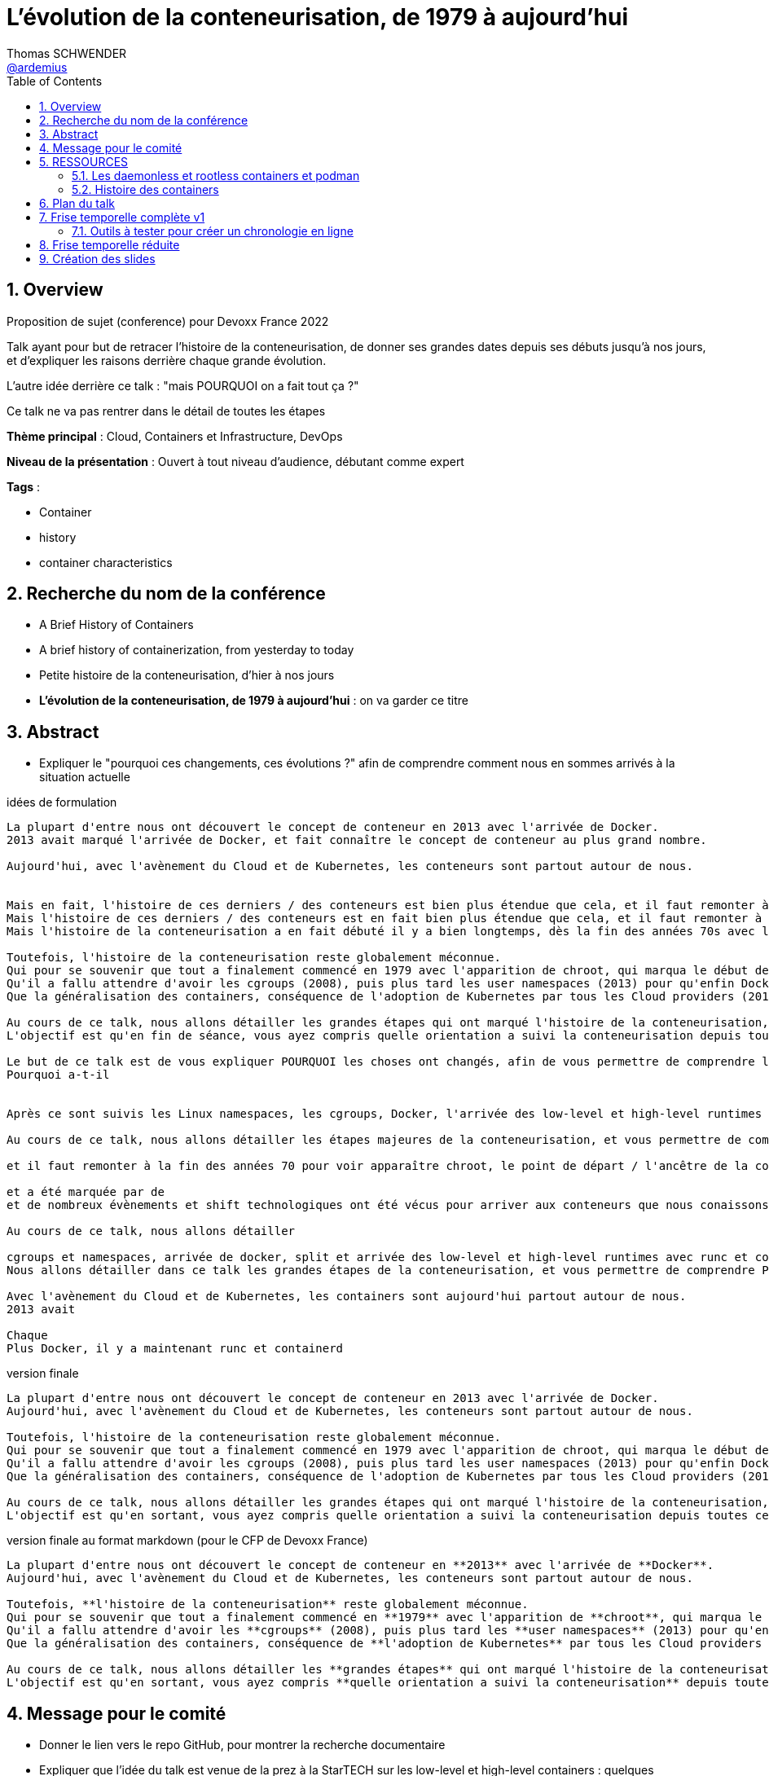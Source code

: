 = L'évolution de la conteneurisation, de 1979 à aujourd'hui
Thomas SCHWENDER <https://github.com/ardemius[@ardemius]>
// Handling GitHub admonition blocks icons
ifndef::env-github[:icons: font]
ifdef::env-github[]
:status:
:outfilesuffix: .adoc
:caution-caption: :fire:
:important-caption: :exclamation:
:note-caption: :paperclip:
:tip-caption: :bulb:
:warning-caption: :warning:
endif::[]
:imagesdir: ./images
:source-highlighter: highlightjs
// Next 2 ones are to handle line breaks in some particular elements (list, footnotes, etc.)
:lb: pass:[<br> +]
:sb: pass:[<br>]
// check https://github.com/Ardemius/personal-wiki/wiki/AsciiDoctor-tips for tips on table of content in GitHub
:toc: macro
:toclevels: 4
// To number the sections of the table of contents
:sectnums:
// To turn off figure caption labels and numbers
:figure-caption!:
// Same for examples
//:example-caption!:
// To turn off ALL captions
// :caption:

toc::[]

== Overview

Proposition de sujet (conference) pour Devoxx France 2022

Talk ayant pour but de retracer l'histoire de la conteneurisation, de donner ses grandes dates depuis ses débuts jusqu'à nos jours, et d'expliquer les raisons derrière chaque grande évolution.

L'autre idée derrière ce talk : "mais POURQUOI on a fait tout ça ?"

Ce talk ne va pas rentrer dans le détail de toutes les étapes

*Thème principal* : Cloud, Containers et Infrastructure, DevOps

*Niveau de la présentation* : Ouvert à tout niveau d'audience, débutant comme expert

*Tags* : 

    * Container
    * history
    * container characteristics

== Recherche du nom de la conférence

* A Brief History of Containers
* A brief history of containerization, from yesterday to today

* Petite histoire de la conteneurisation, d'hier à nos jours
* *L'évolution de la conteneurisation, de 1979 à aujourd'hui* : on va garder ce titre

== Abstract

* Expliquer le "pourquoi ces changements, ces évolutions ?" afin de comprendre comment nous en sommes arrivés à la situation actuelle

.idées de formulation
----
La plupart d'entre nous ont découvert le concept de conteneur en 2013 avec l'arrivée de Docker.
2013 avait marqué l'arrivée de Docker, et fait connaître le concept de conteneur au plus grand nombre.

Aujourd'hui, avec l'avènement du Cloud et de Kubernetes, les conteneurs sont partout autour de nous.


Mais en fait, l'histoire de ces derniers / des conteneurs est bien plus étendue que cela, et il faut remonter à la fin des années 70s pour en trouver le véritable début / commencement avec l'apparition de chroot.
Mais l'histoire de ces derniers / des conteneurs est en fait bien plus étendue que cela, et il faut remonter à la fin des années 70s pour en trouver le véritable début / commencement avec l'apparition de chroot.
Mais l'histoire de la conteneurisation a en fait débuté il y a bien longtemps, dès la fin des années 70s avec l'apparition de chroot, et depuis

Toutefois, l'histoire de la conteneurisation reste globalement méconnue.
Qui pour se souvenir que tout a finalement commencé en 1979 avec l'apparition de chroot, qui marqua le début de l'isolation des process ?
Qu'il a fallu attendre d'avoir les cgroups (2008), puis plus tard les user namespaces (2013) pour qu'enfin Docker puisse voir le jour ?
Que la généralisation des containers, conséquence de l'adoption de Kubernetes par tous les Cloud providers (2018), entraîna l'apparition des sandbox runtimes et des daemonless runtimes ?

Au cours de ce talk, nous allons détailler les grandes étapes qui ont marqué l'histoire de la conteneurisation, et expliquer ce qui les a déclenchées / POURQUOI elles ont eu lieu.
L'objectif est qu'en fin de séance, vous ayez compris quelle orientation a suivi la conteneurisation depuis toutes ces années, et ce vers quoi nous allons.

Le but de ce talk est de vous expliquer POURQUOI les choses ont changés, afin de vous permettre de comprendre l'orientation qu'a suivi la conteneurisaiton depuis toutes ses années.
Pourquoi a-t-il 


Après ce sont suivis les Linux namespaces, les cgroups, Docker, l'arrivée des low-level et high-level runtimes avec runc et containerd, jusqu'aux derniers sandbox runtimes et daemonless runtimes.

Au cours de ce talk, nous allons détailler les étapes majeures de la conteneurisation, et vous permettre de comprendre POURQUOI <nous> sommes passés de l'une à l'autre, et quelles orientations ont suivies / suivent les containers <aujourd'hui>

et il faut remonter à la fin des années 70 pour voir apparaître chroot, le point de départ / l'ancêtre de la containerisation

et a été marquée par de
et de nombreux évènements et shift technologiques ont été vécus pour arriver aux conteneurs que nous conaissons aujourd'hui

Au cours de ce talk, nous allons détailler

cgroups et namespaces, arrivée de docker, split et arrivée des low-level et high-level runtimes avec runc et containerd, etc.
Nous allons détailler dans ce talk les grandes étapes de la conteneurisation, et vous permettre de comprendre POURQUOI nous 

Avec l'avènement du Cloud et de Kubernetes, les containers sont aujourd'hui partout autour de nous.
2013 avait 

Chaque 
Plus Docker, il y a maintenant runc et containerd
----

.version finale
----
La plupart d'entre nous ont découvert le concept de conteneur en 2013 avec l'arrivée de Docker.
Aujourd'hui, avec l'avènement du Cloud et de Kubernetes, les conteneurs sont partout autour de nous.

Toutefois, l'histoire de la conteneurisation reste globalement méconnue.
Qui pour se souvenir que tout a finalement commencé en 1979 avec l'apparition de chroot, qui marqua le début de l'isolation des process ?
Qu'il a fallu attendre d'avoir les cgroups (2008), puis plus tard les user namespaces (2013) pour qu'enfin Docker puisse voir le jour ?
Que la généralisation des containers, conséquence de l'adoption de Kubernetes par tous les Cloud providers (2018), entraîna l'apparition des sandbox runtimes et des daemonless runtimes ?

Au cours de ce talk, nous allons détailler les grandes étapes qui ont marqué l'histoire de la conteneurisation, et expliquer POURQUOI elles ont eu lieu.
L'objectif est qu'en sortant, vous ayez compris quelle orientation a suivi la conteneurisation depuis toutes ces années, et ce vers quoi nous allons.
----

.version finale au format markdown (pour le CFP de Devoxx France)
----
La plupart d'entre nous ont découvert le concept de conteneur en **2013** avec l'arrivée de **Docker**.  
Aujourd'hui, avec l'avènement du Cloud et de Kubernetes, les conteneurs sont partout autour de nous.

Toutefois, **l'histoire de la conteneurisation** reste globalement méconnue.  
Qui pour se souvenir que tout a finalement commencé en **1979** avec l'apparition de **chroot**, qui marqua le début de l'isolation des process ?  
Qu'il a fallu attendre d'avoir les **cgroups** (2008), puis plus tard les **user namespaces** (2013) pour qu'enfin Docker puisse voir le jour ?  
Que la généralisation des containers, conséquence de **l'adoption de Kubernetes** par tous les Cloud providers (2018), entraîna l'apparition des **sandbox runtimes** et des **daemonless runtimes** ?

Au cours de ce talk, nous allons détailler les **grandes étapes** qui ont marqué l'histoire de la conteneurisation, et expliquer **POURQUOI** elles ont eu lieu.  
L'objectif est qu'en sortant, vous ayez compris **quelle orientation a suivi la conteneurisation** depuis toutes ces années, et ce vers quoi nous allons.
----

== Message pour le comité

* Donner le lien vers le repo GitHub, pour montrer la recherche documentaire
* Expliquer que l'idée du talk est venue de la prez à la StarTECH sur les low-level et high-level containers : quelques personnes connaissaient ces concepts, mais personne ne savaient d'où ils venaient.

----
Bonjour,

Mi-2021 j'ai fait une présentation à la communauté technique de ma société sur les low-level et les high-level container runtimes (ex : runc et containerd). Il est apparu que, si certains en avaient déjà entendu parler, **aucun ne savait réellement comment ni pourquoi les conteneurs en étaient arrivés là**.

C'est de là d'où m'est venue l'idée de ce talk : **détailler la chronologie des grandes étapes de la conteneurisation**, de ses débuts à nos jours, et surtout **expliquer POURQUOI ces étapes ont eu lieu**.  
J'ai demandé aux membres de la communauté s'ils trouvaient le sujet intéressant, et les retours ont été très enthousiastes.

J'ai déjà terminé ma recherche documentaire, ainsi que l'étude associée en très grande partie.  
Ceux qui le souhaitent peuvent déjà jeter un oeil à la chronologie que je compte présenter dans mes notes sur GitHub :  
[https://github.com/Ardemius/history-of-containerization/blob/main/history-of-containerization-notes.adoc#8-frise-temporelle-r%C3%A9duite](https://github.com/Ardemius/history-of-containerization/blob/main/history-of-containerization-notes.adoc#8-frise-temporelle-r%C3%A9duite)  
J'ai dans l'idée de la passer dans un outil comme [https://www.timetoast.com/](https://www.timetoast.com/) pour la rendre plus dynamique.

**Je suis preneur de toutes vos questions et retours** pour approfondir le sujet.  
Il est déjà prévu avec ma communauté technique que je fasse plusieurs présentations blanches début d'année pour aider ma préparation.
----

.version markdown pour le CFP de Devoxx France 2022
----
Bonjour,

Mi-2021 j'ai fait une présentation à la communauté technique de ma société sur les low-level et les high-level container runtimes (ex : runc et containerd). Il est apparu que, si certains en avaient déjà entendu parler, aucun ne savait réellement comment ni pourquoi les conteneurs en étaient arrivés là.

C'est de là d'où m'est venue l'idée de ce talk : détailler la chronologie des grandes étapes de la conteneurisation, de ses débuts à nos jours, et surtout expliquer POURQUOI ces étapes ont eu lieu.
J'ai demandé aux membres de la communauté s'ils trouvaient le sujet intéressant, et les retours ont été très enthousiastes.

J'ai déjà terminé ma recherche documentaire, ainsi que l'étude associée en très grande partie. Ceux qui le souhaitent peuvent déjà jeter un oeil à la chronologie que je compte présenter dans mes notes sur GitHub :  
https://github.com/Ardemius/history-of-containerization/blob/main/history-of-containerization-notes.adoc#8-frise-temporelle-r%C3%A9duite  
J'ai dans l'idée de la passer dans un outil comme https://www.timetoast.com/ pour la rendre plus dynamique.

Je suis preneur de toutes vos questions et retours pour approfondir le sujet.  
Il est déjà prévu avec ma communauté technique que je fasse plusieurs présentations blanches début d'année pour aider ma préparation.
----



















== RESSOURCES

* A : https://www.tutorialworks.com/difference-docker-containerd-runc-crio-oci/ : excellente ressource
    ** Jeter un oeil au site parent, qui est vraiment très bien : https://www.tutorialworks.com/
    ** Attention, les schémas ne font pas suffisamment apparaître le *Docker Daemon* (*dockerd*) selon moi

* B : https://blog.engineering.publicissapient.fr/2019/12/23/docker-est-mort-vive-docker/
    ** Dans les 1eres minutes, le Docker Daemon est mieux présenté
        *** reprendre le schéma en 2:01, il est complet AVEC le docker daemon
            **** pour un schéma complet, voir également : http://sysblog.informatique.univ-paris-diderot.fr/wp-content/uploads/2020/03/Docker-2.3.png
        *** on pourrait également faire apparaître le *docker registry* sur le schéma

    ** Très bonne présentation des différents éléments de "Docker", qui est un fork de *Moby*
        *** https://mobyproject.org/ : Moby is an open framework created by Docker to assemble specialized container systems without reinventing the wheel.
            **** Moby permet de pratiquer avec la plomberie de Docker "Docker internals", il n'est pas conseillé si l'on souhaite simplement un moyen simple et rapide de lancer des containers

* Schéma de Docker en 2019 (récent) : https://www.codetd.com/en/article/6502770
    ** montre les 3 parties de *Docker engine*, à savoir : Docker Daemon (dockerd), ContainerD, RunC
        *** NON ! Préférer l'explication fournie plus bas : +
        Docker Engine = Docker Server (implémenté à l'aide de dockerd, qui lui même utilise containerd, qui lui même utilise runc) + API + CLI
        *** Docker Engine est qualifié de *container runtime* par Docker même (https://www.docker.com/products/container-runtime) +
        Je donne cette précision car en parlant de container runtimes, on parle plutôt de containerd et runc
    ** pour des définitions de *ContainerD* et *RunC*, voir https://jfrog.com/knowledge-base/the-basics-7-alternatives-to-docker-all-in-one-solutions-and-standalone-container-tools/
        *** voir également https://docs.docker.com/engine/api/, où il est écrit : +
            "Docker provides an API for interacting with the Docker daemon (called the Docker Engine API), as well as SDKs for Go and Python"
        *** NON ! Plus clair, site même de Docker : https://docs.docker.com/engine/ : 
+
----
Docker Engine acts as a client-server application with:

- A server with a long-running daemon process dockerd.
- APIs which specify interfaces that programs can use to talk to and instruct the Docker daemon.
- A command line interface (CLI) client docker.
----
            **** A l'aide de cette dernière explication, on se rend compte que *Docker Engine* regroupe en fait la *CLI*, la Docker Engine *API* et le *Docker daemon*. +
            Ce dernier est peut-être considéré ici comme *"englobant" containerd et runc*, étant donné que le *schéma d'architecture* https://docs.docker.com/get-started/overview/#docker-architecture montre le docker daemon en lien avec la gestion des images, elle-même liée aux containers
            **** concernant la *Docker Engine API* permettant l'interaction avec le Docker Daemon, voir https://docs.docker.com/engine/api/

    ** autre bon schéma : https://www.aquasec.com/cloud-native-academy/docker-container/docker-architecture/ +
    Ce dernier indique également que le Docker Engine englobe la CLI, l'API de comm avec le docker daemon, et le docker daemon lui-même +
    PAR CONTRE, est-ce toujours totalement d'actualité ? Aucune mention à runc et containerd, ce qui me pose un petit problème...
        *** OUI, c'est bien toujours d'actualité. Vu plus bas, le docker server (implémenté à l'aide de docker daemon) contient bien / utilise bien containerd et runc.
    ** réponse finale ici : https://www.studytrails.com/2018/12/04/docker-architecture-engine-containerd-runc/ +
    *Docker Engine* est bien composé de : 
        *** *Docker Server*, qui est implémenté à l'aide de *docker daemon (dockerd)*, et qui est responsable de la création des images, containers, networks et volumes
            **** Et on considère que le *Docker Server contient containerd et runc*
        *** a *RESTFul API* to talk to the docker server -> donc une API pour parler à dockerd, c'est à dire *Docker Engine API*
        *** une *CLI* (the docker command)
    
    ** *dockerd* is the thing that helps you *work with volumes*, *networking* or even *orchestration*. +
    And of course it *can launch containers* or *manage images* as well, *but containerd is listening on linux socket* and this is *just translated to calls to its GRPC API*. +
    see https://alenkacz.medium.com/whats-the-difference-between-runc-containerd-docker-3fc8f79d4d6e

    ** Une bonne comparaison, rapide et efficace entre Docker et Kubernetes : (https://www.threatstack.com/blog/diving-deeper-into-runtimes-kubernetes-cri-and-shims) +
    "*Docker* is a technology for automating the process of deploying containers. *Kubernetes* is orchestration software that gives us an API to manage how the containers will run." +
    "In a broad sense, Docker runs on nodes, and Kubernetes runs clusters of nodes. To run containers in pods, Kubernetes uses runtimes. Considering what we know about runtimes and how they are defined, Docker can be considered a runtime for Kubernetes, and is a high-level runtime as defined in our last post."

    ** On pourrait également définir Docker très simplement ainsi : *Docker allows to run containerized apps*
        *** Au final, les composants de Docker ont pour but de : *build des images*, et *run des containers*

* dockerd vs containerd vs runc : https://stackoverflow.com/questions/46649592/dockerd-vs-docker-containerd-vs-docker-runc-vs-docker-containerd-ctr-vs-docker-c
    ** on y trouve aussi une bonne explication sur *shim* : +
    "(docker-)containerd-shim - After runC actually runs the container, it exits (allowing us to not have any long-running processes responsible for our containers). The shim is the component which sits between containerd and runc to facilitate this."

    ** toujours concernant shim (*docker-containerd-shim*), voir pour une bonne explication : https://www.threatstack.com/blog/diving-deeper-into-runtimes-kubernetes-cri-and-shims +
    Le point essentiel de shim est de permettre "It allows for *daemon-less containers*." +
    "It basically sits as the parent of the container’s processes to facilitate communications, and eliminates the long running runtime processes for containers." +
    "The processes of the *shim and the container* are bound tightly; however, they are *totally separated from the process of the container manager*" +
    "Shim allows a runtime (runC) to exit after the container is started. Without this we would still be subject to long runtime processes."
        *** cet article décrit également très bien Kubernetes et Docker, et les liens entre Kubelet, implémentation de CRI (CRI-O) et un low-level container runtime (très souvent runc)
    ** autre bon article sur le sujet : https://alenkacz.medium.com/whats-the-difference-between-runc-containerd-docker-3fc8f79d4d6e
        *** *containerd-shim* is the *parent process of every container started* and it *also allows daemon-less containers* (meaning you can upgrade docker daemon without restarting all your containers, which was a big pain)
    ** voir également https://oziie.medium.com/something-missed-history-of-container-technology-e978f202464a :
        *** It provides container operation by using runC. It also provides a “*Daemonless container*” environment. This means that there is no need for a long-running runtime process for containers. There are 2 benefits of running a Daemonless container :
            **** *runC* stops after container starts and it doesn’t have to work during the working container process.
            **** *containerd-shim* :  It keeps file information such as stdin (standard input), stdout (standard output), stderr (standard error), even if Docker or containerd becomes inoperable for any reason.

    ** *dockershim* est également très bien expliqué dans https://www.tutorialworks.com/difference-docker-containerd-runc-crio-oci/ : +
    "In tech terms, a shim is a component in a software system, which acts as a *bridge between different APIs*, or as a compatibility layer. A shim is sometimes added when you want to use a third-party component, but you need a little bit of glue code to make it work."

* autre *FANTASTIQUE ressource*, la série d'articles de *Ian Lewis* (2017/12) : https://www.ianlewis.org/en/container-runtimes-part-1-introduction-container-r
    ** en fait, toutes les différentes facettes de l'écosystème des containers y sont présentées (docker, dockerd, containerd, runc)
    ** et une fois lu, voir également https://alenkacz.medium.com/whats-the-difference-between-runc-containerd-docker-3fc8f79d4d6e

* pour une explication de ce qui a amené aux containers, avec les *namespaces*, les *cgroups* (control groups), l'isolation des appels (*seccomp-bpf*), et finalement les "containers Docker", voir l'excellent article https://jvns.ca/blog/2016/10/10/what-even-is-a-container/
    ** Docker a fourni un wrapping simple et facile d'utilisation de ces fonctionnalités du kernel Linux (et en a également apporté d'autres également)
    ** Regarder absolument le super Zine "How Containers work" de *Julia Evans* (2020) : https://wizardzines.gumroad.com/l/containers-zine/buyonegiveone / https://jvns.ca/blog/2020/04/27/new-zine-how-containers-work/
        *** Ce Zine contient une description sympa des *container Kernel features* : 
            **** *pivot_root* : set a process's root directory to a directory with the contents of the container image
                ***** difference between pivot_root and *chroot* : chroot is easy to escape from if you're root and pivot root isn't +
                -> so containers use pivot_root instead of chroot
            **** *cgroups* : limit memory / CPU usage for a group of processes
            **** *namespaces* : allow processes to have their own network / PIDs / users / hostname / mounts / and more !
            **** *seccomp-bpf* : security: prevent dangerous system calls
                ***** seccomp means "secure computing"
                ***** bpf, pour Berkeley Packet Filter, est une extension de seccomp
            **** *capabilities* : security: avoid giving root access +
            Capabilities allow to reduce the privileges of an active process
            **** *overlay filesystems* : optimization to reduce disk space used by containers which are using the same image
            **** quand on utilise *toutes les fonctionnalités précédentes*, on a un *container*
            **** Et un GROS reminder : *A container is a group of processes*

    ** LCC (Les Cast Codeurs) 270 : interview de *Nicolas De Loof* sur Docker et Docker Compose 
        *** Définition de Docker : "Docker est un moyen de lancer des applications, des process, mais on va prendre le process Linux, celui que tu veux faire tourner sur ta machine de PROD, et on va te donner un moyen simple de le faire tourner chez toi tout pareil"
            **** L'idée c'est vraiment, cf Nicolas, "moyen de lancer des applications"

    ** Cf wikipedia (https://en.wikipedia.org/wiki/Cgroups), *cgroups* : +
    "cgroups (abbreviated from control groups) is a Linux kernel feature that limits, accounts for, and isolates the resource usage (CPU, memory, disk I/O, network, etc.) of a collection of processes."
        *** la vidéo https://www.youtube.com/watch?v=sK5i-N34im8[cgroups, namespaces, and beyond: what are containers made from?] de Jérôme PETAZZONI (Docker) explique en détails les différentes fonctionnalités des *cgroups*, *différents types de namespaces*. +
        ATTENTION ! Elle date de 2015 !
            **** Il est également question des *container runtimes* qui sont basés sur les cgroups et les namespaces. +
            Exemples de container runtimes basés sur des namespaces et des cgroups : 
                ***** *LXC* (Linux Containers) : easy for sysadmins / OPS, hard for devs (requires significant elbow grease)
                ***** *systemd-nspawn*
                ***** *Docker*
                ***** *rkt*
                ***** *runC*
                ***** All those container runtimes use the same kernel features (at that time, 2015 ?)
            **** et maintenant des container runtimes qui ne sont PAS basés sur les namespaces et les cgroups : 
                **** *OpenVZ* : by example Travis CI gives you root in OpenVZ
                **** *Jails* / *Zones*
            **** la vidéo de Jérôme se termine par un live demo d'une création de container *à la main* (un début de container)
            **** autre très bonne vidéo de container complètement créé à la main en Go, https://www.youtube.com/watch?v=Utf-A4rODH8, de *Liz RICE* (2016/10)
                **** Voir également le Gist en GO de *Julien Friedman* dont Liz s'est inspirée : https://gist.github.com/julz/c0017fa7a40de0543001 (au final on build un container en ~55 lignes de Go)

        *** le travail sur les *cgroups* a commencé en 2006 chez Google sous le nom "process containers", avant d'être renommé en "control groups" pour éviter toute confusion avec le terme "container" dans un contexte Linux Kernel.
            **** cf Wikipedia (https://en.wikipedia.org/wiki/Cgroups) : +
            "A control group (abbreviated as cgroup) is a *collection of processes that are bound by the same criteria* and associated with a set of parameters or limits. These groups can be *hierarchical*, meaning that *each group inherits limits from its parent group*. The kernel provides access to multiple controllers (also called subsystems) through the cgroup interface;[2] for example, the "memory" controller limits memory use, "cpuacct" accounts CPU usage, etc."

        *** Development and maintenance of cgroups was then taken over by Tejun Heo. Tejun Heo redesigned and rewrote cgroups. This rewrite is now called version 2, the documentation of *cgroups v2* first appeared in Linux kernel 4.5 released on 14 March 2016. +
        Unlike v1, cgroups v2 has only a *single process hierarchy* and discriminates between processes, not threads.

    ** *namespaces* are a Linux feature allowing your processes to be separated from the other processes on the computer. +
    You can have PID namespace, networking namespace, mount namespace. +
    Namespaces can be creates using the `unshare` program.

    ** Pour les *dates* de création des *cgroups* et *namespaces*, voir cet article : https://www.silicon.co.uk/software/open-source/linux-kernel-cgroups-namespaces-containers-186240

        *** *cgroups* were originally developed by Paul Menage and Rohit Seth of Google, and their first features were merged into *Linux 2.6.24* (*2008/01*) +
        Cf Wikipedia (https://en.wikipedia.org/wiki/Cgroups) : 
        "Engineers at Google (primarily *Paul Menage* and *Rohit Seth*) *started the work on this feature in 2006* under the name "*process containers*".[1] In late 2007, the nomenclature changed to "control groups" to avoid confusion caused by multiple meanings of the term "container" in the Linux kernel context, and the control groups functionality was merged into the Linux kernel mainline in *kernel version 2.6.24*, which was *released in January 2008*."

        *** *user namespaces* were originally developed by *Eric Biederman*, and the final major namespace was merged into *Linux 3.8*. +
        Cf Wikipedia (https://en.wikipedia.org/wiki/Linux_namespaces) : 
        "The Linux Namespaces originated in *2002 in the 2.4.19 kernel* (2002/08/03) with work on the *mount namespace* kind. Additional namespaces were added beginning in 2006[2] and continuing into the future. +
        Adequate containers support functionality was finished in kernel *version 3.8* with the *introduction of User namespaces*."
            **** Et l'info très intéressante est ici : ce sont les user namespaces, introduit avec le kernel 3.8 de Linux qui ont changé la donne, et dont Solomon Hykes dit en 2013 (voir la conf ci-dessous, à 16:19) que, ça y est, "les namespaces marchent maintenant".
            **** https://kernelnewbies.org/Linux_3.8 : "*Linux 3.8* was released on Mon, *18 Feb 2013*."

Une bonne définition d'un *container runtime* : +
.https://www.quora.com/What-is-container-runtime-in-Kubernetes/answer/John-Sundarraj
----
A container runtime is a library or software which has the ability to create, deploy and manage containers on its own. Basically, container runtimes are responsible for container lifecycle. It provides simple API layer to create, deploy and manage containers.
----

* *Docker was released for the 1st time the 2013/03/20*

* *Why Docker ?* by Solomon Hykes : https://www.youtube.com/watch?v=3N3n9FzebAA (2013/08/01, EXCELLENTE conf, toujours d'actualité) +
La grande raison de l'époque : *shipping software from A to B, reliably and automatically*
    ** It has to behave the same way on both machine, and this with technological stack behind applications being more and more complex
    ** and your shipping place can be different depending on developer environment, servers, etc etc. (a lot of possible combinations that result finally in different environments)
    ** 08:39 (https://youtu.be/3N3n9FzebAA?t=519), to avoid all those shipping problems in the (shipping) industry, one day in the 1950s, people agreed on using a standard box, with standard dimensions, weight, way to open the doors, etc etc. AND it resulted with the creation on the container we know today. +
    This "ugly box" allows *separation of concerns* : je crée un outil / soft, je veux le shipper, je le mets dans le container, et ma responsabilité pour le shipping s'arrête là. Je ne m'intéresse QU'A mon produit, et PAS au container. +
    De la même façon, pour les personnes en charge du shipping, elles n'ont pas besoin de s'intéresser à ce qu'il y a dans le container : elles savent que le container a une taille, un poids, des dimensions données, et que TOUS ces containers peuvent être utilisés via les mêmes moyens standards.
        *** ces "boîtes" ont réellement changé le monde à cette époque : AVANT, c'était une galère de livrer du fait de toutes les combinaisons possibles de packaging des produits à livrer.
            **** pour info, article sur l'histoire des shipping containers : https://mccontainers.com/blog/the-history-of-containers/ +
            "A couple of ISO standards were set to determine terminology, dimensions, classifications, identifiers and so on. Thanks to these standards we nowadays have the 20’ and 40’ containers, the 20’ container (Twenty-foot Equivalent Unit, or TEU) being the standard volume."
            **** la standardisation des containers dans il est fait mention ci-dessus arriva en 1967 (https://fr.wikipedia.org/wiki/Conteneur)
        *** We finally wanted to do the same in our IT world for our own shipping needs.
        
    ** Avant, on avait bien déjà des archives comme des jars, rvms, etc. MAIS ce *sandboxing n'était pas complet*

    ** Il y avait bien *les VMs* : cette fois-ci, on a l'appli et on livre finalement toute la machine avec. On est maintenant sûr qu'on a bien le même "contexte" à chaque livraison.
        *** C'est la seule façon de s'assurer de share software in a truly reliable and repeatable way : to *ship the WHOLE system with the application* (because, truly, the system is PART OF the application)
        *** *le souci* avec les VMs est que l'*on ship trop de choses* : hard drives, network interfaces, le total de RAM, le type de processeur, etc. 
            **** Et il ne faut pas que ce soit le développeur qui décide comment l'on va faire fonctionner son application sur toutes les infrastructures possibles, ce n'est pas son rôle (on brise la "separation of concerns" précédente)
                ***** Pour reprendre l'analogie avec les "vrais" containers, cela reviendrait à imposer le modèle de grue avec lequel les décharger, et le modèle de bateau avec lequel les transporter.
                ***** In our IT world, the infrastructure provider is NOT free to make those choices just because you give them to him with your application.
        *** autre souci, *les VMs sont volumineuses* : est-ce facile d'en faire tourner 10 en parallèle ? Non.
            **** En fait, les VMs ont certains des "défauts" des machines classiques : elles mettent du temps à booter, consomment beaucoup de RAM, etc etc. Pas le plus pratique pour un dev dans son travail quotidien.
        
    ** Pour avoir le *meilleur des 2 mondes*, archives et VMs, il faudrait : 
        *** Sandbox the entire system
        *** without machine details
        *** and without the performance hit
        *** Et tout ceci est rendu *possible grâce aux fonctionnalités du kernel Linux*, tout particulièrement le *namespacing* qui a été rendu "réellement" fonctionnel dernièrement
            **** avec ce nouveau namespacing (2013), on peut maintenant isoler n'importe quel process des autres, et faire "croire" à ce process qu'il a sa propre VM (alors qu'il ne l'a pas)
                ***** mais utiliser ces fonctionnalités d'isolation du kernel Linux n'est pas évident, ce qu'il manque est une façon standard de les utiliser (un container standard pour cela) : c'est ce qu'est Docker +
                Docker est avant tout : 
                ***** un standard container format
                ***** simple tools that enable people running the infrastructure to take that container (without knowing what is inside), and then run it

    ** Donc, pour résumer, on a fait Docker dans le but de *shipper*. +
    Il fallait donc que Docker ne soit pas "trop infâme" à utiliser.
        *** on avait déjà les Linux Containers (LXC) avant, mais ce type de Operating System (OS) Containers n'est pas des plus simples à utiliser. Ces derniers sont plutôt à destination des sysadmin, pas des équipes qui "ship"


* https://www.ianlewis.org/en/container-runtimes-part-1-introduction-container-r

    ** developers who want to run apps in containers will need more than just the features that low-level runtimes provide, they need APIs and features around image formats, image management, and sharing images, which are provided by high-level runtimes.
    ** Developers who implement low-level runtimes will say that higher level runtimes like *containerd* and *cri-o* are not actually container runtimes, as from their perspective they outsource the implementation of running a container to *runc*.

* https://www.ianlewis.org/en/container-runtimes-part-2-anatomy-low-level-contai : *LOW LEVEL CONTAINER RUNTIME*

    ** le concept de *low-level container runtime* est mis en avant
    ** Low-level runtimes have a limited feature set and typically perform the low-level tasks for *running a container* (ex : runC)
        ** low-level runtimes are responsible for the mechanics of actually running a container
        ** raison pour laquelle de nombreux low-level container runtime s'appellent "run<quelque chose>"
    ** *Namespaces* let you virtualize system resources, like the file system or networking for each container.
        *** Namespaces are "what you can see"
    ** *cgroups* provide a way to limit the amount of resources, such as CPU and memory, that each container can use.
        *** control groups are "what you can use"
    ** At their core, low-level container runtimes are responsible for setting up these namespaces and cgroups for containers, and then running commands inside those namespaces and cgroups.

    ** Examples of low-level container runtimes : 

        *** *lmctfy* (Let Me Contain That For You) : projet by Google, based on the internal container runtime that *Borg* uses. +
        It supports container hierarchies that use cgroups hierarchies via the container names (a root container called "busybox" could create sub-containers under the name "busybox/sub1" or "busybox/sub2") +
        While lmctfy provides some interesting features and ideas, other runtimes were more usable so Google decided it would be better for the community to focus worked on Docker's "libcontainer" instead of lmctfy.

            *** *libcontainer* : voir http://igm.univ-mlv.fr/~dr/XPOSE2014/Docker/fonctionnement.html +
            "Libcontainer est une bibliothèque écrite en Go pour la création de conteneurs avec des espaces de noms, les groupes de contrôle, les capacités et les contrôles d'accès du système de fichiers. Cette librairie a été développée pour faire le travail de lxc tout en simplifiant l'installation de docker. Elle vous permet de gérer le cycle de vie du conteneur, effectuer des opérations supplémentaires après que le container soit créé."
            *** *Borg* is Google's cluster manager that runs hundreds of thousands of jobs, from many thousands of different applications, across a number of clusters each with up to tens of thousands of machines. +
            See https://research.google/pubs/pub43438/ for more details
            *** https://faun.pub/the-missing-introduction-to-containerization-de1fbb73efc5 : The libcontainer repository has been archived now. +
            Voir le repo https://github.com/docker-archive/libcontainer, et l'article de blog http://blog.docker.com/2015/06/open-container-project-foundation/. +
            Ce dernier, datant du 2015/06/15 annonce la création de l'Open Container Projet (OCP, plus tard rebaptisé OCI) et la donation de *runc* par Docker à ce projet. +
            Il y est expliqué que *libcontainer* a été la base de *runc* : +
            "Docker has taken the entire contents of the libcontainer project, including [nsinit], and all modifications needed to make it run independently of Docker,  and donated it to this effort. This codebase, called runC, can be found at github/opencontainers/runc. libcontainer will cease to operate as a separate project."

        *** *runC* : most widely used container runtime
            **** originally developed as part of Docker, then extracted as a separate tool and library.
                ***** So runC is the low-level runtime that was broken off from Docker.
            **** runC implements the *OCI runtime spec* (Open Container Initiative)
                ***** Pour plus détails, lire l'OCI runtime spec : https://github.com/opencontainers/runtime-spec
            **** https://www.tutorialworks.com/difference-docker-containerd-runc-crio-oci/ : runc is responsible for creating and running the container process.
            **** pour une très bonne ressource sur runc, voir https://www.agaetis.fr/blogpost/les-runtimes-oci
                ***** il est question de *runc* et de *crun* comme des "native runtimes", auxquels on va comparer les "*sandbox runtimes*" que *gVisor*, *Nabla containers* et *Kata containers* +
                Ces derniers sont présentés comme "limitant les interactions entre le conteneur et le kernel pour réduire au maximum la surface d’attaque, permettant ainsi une plus grande isolation. Dans cette catégorie nous allons voir gVisor,  Nabla containers et Kata containers." Donc un accent mis sur la *sécurité*.
                ***** concernant plus précisément runc et crun, il est expliqué que : +
                "Ensuite viens crun, un runtime en C développé par Red Hat. Il est supposé plus performant que runc et est le runtime par défaut de Podman. Même si crun a supporté *cgroups v2* avant runc, ce dernier a rattrapé son retard depuis."

        *** *rkt* (CoreOS *Rocket*):
            **** developed by CoreOS, which was later acquired by Red Hat
            **** provides all features provided by low-level container runtimes, PLUS some high-level ones
            **** As said by Docker : "rkt is CoreOS’s pod-native container engine"
            **** *projet ended / discontinued on 2020/02* and is not maintained anymore.
                ***** for more details on the reasons, see https://github.com/rkt/rkt/issues/4024 +
                The main ones seem to be : 
                ***** the previous development team at CoreOS got dismantled, and post Red Hat acquisition there are no plan to push the development forward
                ***** no more have development plans for rkt (from the new development team)
                ***** a declining engagement from the community

* https://www.ianlewis.org/en/container-runtimes-part-3-high-level-runtimes : *HIGH LEVEL CONTAINER RUNTIMES*

    ** *high-level runtimes* are responsible for *transport and management of container images*, unpacking the image, and *passing off to the low-level runtime* to *run the container*.
    ** Typically, high-level runtimes provide a *daemon* application and an *API* that remote applications can use to logically run containers and monitor them but they sit on top of and *delegate to low-level runtimes* or other high-level runtimes for the actual work. +
    High-level runtimes can also provide *features* that sound low-level, but are *used across individual containers on a machine*. For example, one feature might be the management of network namespaces, and allowing containers to join another container's network namespace.
    ** Exemples of high-level container runtime : 

        *** *Docker*
            **** Originally built as a monolithic daemon, *dockerd*, and the *docker client (Docker CLI)* application. +
            The daemon provided most of the logic of building containers, managing the images, and running containers, along with an API. +
            The command line client could be run to send commands and to get information from the daemon.
            **** It really was *the first* popular runtime to incorporate all of the features needed during the lifecycle of building and running containers, hence its success.
            **** A la base Docker faisait tout, les low et les high level features, mais cela a depuis (v1.11) été scindé en différentes briques, dont containerd et runC. +
            Docker se compose donc maintenant (2021) de docker CLI, dockerd, docker-containerd et docker-runc (les 2 derniers étant simplement des versions packagées de containerd et runc) ainsi que la Docker Engine API
                ***** *dockerd* provides features such as *building images*, and dockerd uses docker-containerd to provide features such as image management and running containers. For instance, Docker's build step is actually just some logic that interprets a Dockerfile, runs the necessary commands in a container using containerd, and *saves the resulting container file system as an image*.

        *** *ContainerD* 
            **** final "d" for daemon, containerd is a daemon
            **** is the high-level runtime that was split off from Docker.
            **** implements downloading images, managing them, and running containers from images. +
            When it needs to *run a container* it unpacks the image into an OCI runtime bundle and *shells out to runc* to run it.
            **** Containerd also provides an API and client application that can be used to interact with it. The *containerd command line client* is *ctr*.
            ****  In contrast with Docker, containerd is *focused solely on running containers*, so it *does NOT provide a mechanism for building containers*.
                ***** Docker was focused on end-user and developer use cases, whereas containerd is focused on operational use cases, such as running containers on servers. Tasks such as building container images are left to other tools.
                ***** traduction simple : containerd can't build images (c'est le travail du daemon dockerd par exemple)
            **** containerd is made *compliant with CRI* through its *CRI plugin* "cri-containerd" (as coming from Docker, it is NOT natively compliant with CRI which comes from Kubernetes)
                ***** see https://github.com/containerd/cri for more details

        *** *rkt*
            **** CAREFUL ! See above, *projet ended in 2020/02* !
            **** rkt is a runtime that has both low-level and high-level features
            **** rkt allows you to *build container images*, *fetch* and *manage container images* in a local repository, and *run them* all from a single command

* https://www.ianlewis.org/en/container-runtimes-part-4-kubernetes-container-run : *KUBERNETES CONTAINER RUNTIMES & CRI*

    ** *Kubernetes* runtimes are *high-level container runtimes* that support the *Container Runtime Interface* (*CRI*) (mandatory to integrate with Kubernetes)

        *** CRI was introduced in Kubernetes 1.5 and acts as a *bridge* between the *kubelet* and the *container runtime*.
            **** *kubelet* : https://kubernetes.io/docs/concepts/overview/components/#kubelet (or https://kubernetes.io/docs/reference/command-line-tools-reference/kubelet/) +
            "An *agent* that runs on each node in the cluster. It *makes sure that containers are running in a Pod*. +
            The kubelet takes a set of PodSpecs that are provided through various mechanisms and ensures that the containers described in those PodSpecs are running and healthy. The *kubelet doesn't manage containers which were not created by Kubernetes*"
            **** The kubelet is responsible for managing the container workloads for its node. +
            When it comes to actually run the workload, the kubelet uses CRI to communicate with the container runtime running on that same node. +
            In this way *CRI is simply an abstraction layer* or API that allows you to switch out container runtime implementations instead of having them built into the kubelet.
                ***** *CRI évite donc de coupler kubelet avec le container runtime* (logique, c'est une interface)

    ** The runtime is expected to handle the *management of images* and to *support Kubernetes pods*, as well as *manage the individual containers*. As a consequence, a Kubernetes runtime must be a high-level runtime per our definition in part 3.

    ** *containerd*
        *** implements CRI as a plugin, which is enabled by default
        *** it *supports multiple low-level runtimes* via something called a "runtime handler" starting in version 1.2. The runtime handler is passed via a field in CRI and based on that runtime handler containerd runs an application called a *shim* to start the container. This can be used to run containers using low-level runtimes other than runc, like *gVisor*, *Kata Containers*, or *Nabla Containers*.
            **** *gVisor*, *Kata Containers* et *Nabla Containers* sont souvent comparés car mettant tous en avant une *isolation très forte vis à vis de l'host*
            **** https://alenkacz.medium.com/whats-the-difference-between-runc-containerd-docker-3fc8f79d4d6e : +
            kata containers "is claiming to be all the isolation you love from VMs but that can be easily plugged into all the tooling we have around containers. This means you can spin up these VMs (or kata containers if you wish) through docker or Kubernetes."

    ** *Docker*
        *** Nowadays, Docker itself isn't necessary to support CRI, which is done through the use of containerd

    ** *cri-o*
        *** cri-o is a lightweight *CRI runtime* made as a *Kubernetes specific high-level runtime*.
        *** It supports the management of OCI compatible images and pulls from any OCI compatible image registry.
        *** It *supports runc* and *Clear Containers* as low-level runtimes. +
        It supports other OCI compatible low-level runtimes in theory, but relies on compatibility with the runc OCI command line interface, so in practice it isn't as flexible as containerd's shim API.
        *** *CRI-O* was created to provide a lightweight runtime for Kubernetes which adds an *abstraction layer between the cluster and the runtime that allows for various OCI runtime technologies* (https://developers.redhat.com/blog/2018/11/20/buildah-podman-containers-without-daemons#)

    ** the *CRI Specification*
        *** CRI is a *protocol buffers* and *gRPC* API.
        *** CRI *defines several remote procedure calls* (RPCs) and *message types*. The RPCs are for operations like "pull image" (ImageService.PullImage), "create pod" (RuntimeService.RunPodSandbox), "create container" (RuntimeService.CreateContainer), "start container" (RuntimeService.StartContainer), "stop container" (RuntimeService.StopContainer), etc.
        *** We can interact with a CRI runtime directly using the crictl tool. crictl lets us send gRPC messages to a CRI runtime directly from the command line.

*OCI* : *Image spec* ET *Runtime spec*

    * https://fr.wikipedia.org/wiki/Open_Container_Initiative : L'Open Container Initiative (OCI) est un projet de la Fondation Linux visant à *concevoir des normes ouvertes* pour la virtualisation au niveau du système d'exploitation, surtout les *conteneurs Linux*. Il existe actuellement deux spécifications en cours de développement et en cours d'utilisation: la spécification d'exécution (runtime-spec) et la spécification d'image (image-spec).

    * https://www.docker.com/blog/oci-release-of-v1-0-runtime-and-image-format-specifications/ (TRES BONNE RESSOURCE) : +
    "the *Open Container Project* (OCP) was formed to create a set of container standards and was launched under the auspices of the Linux Foundation in *June 2015 at DockerCon*. It became the Open Container Initiative (*OCI*) as the project evolved that Summer."
        ** cet article du blog de Docker, écrit par Patrick CHANEZON le 19/07/2017, contient également le *détail de toutes les contributions de Docker à l'OCI* jusqu'à cette date.
        ** Voici également l'article du blog de Docker annonçant la création de l'OCP (plus tard renommé OCI) : https://www.docker.com/blog/open-container-project-foundation/
            *** Docker will be donating both our base container format and runtime, runC, to this project, to help form the cornerstone for the new technology.  And, in a particularly exciting recent development, the talented people behind *appc* are now joining us as *co-founders*.
                **** Behing appc (App containers) is the people of rkt, and so CoreOS

    * https://faun.pub/docker-containerd-standalone-runtimes-heres-what-you-should-know-b834ef155426 : +
    "Formed in June 2015, the Open Container Initiative (OCI) aims to establish common standards for software containers in order to avoid a potential fragmentation and divisions inside the container ecosystem."

    * https://opencontainers.org/ : +
    "The Open Container Initiative is an open governance structure for the express purpose of *creating open industry standards around container formats and runtimes*." +
    "Established in *June 2015* by Docker and other leaders in the container industry, the OCI currently contains two specifications: the Runtime Specification (*runtime-spec*) and the Image Specification (*image-spec*). The Runtime Specification outlines how to run a “filesystem bundle” that is unpacked on disk. At a high-level an OCI implementation would download an OCI Image then unpack that image into an OCI Runtime filesystem bundle. At this point the OCI Runtime Bundle would be run by an OCI Runtime."

    * cf "https://www.tutorialworks.com/difference-docker-containerd-runc-crio-oci/" : the Open Container Initiative (OCI) which publishes specifications for images and containers.
        *** cf https://faun.pub/docker-containerd-standalone-runtimes-heres-what-you-should-know-b834ef155426, il est bien question de specifications pour des image-spec et runtime-spec
            **** Dans le schéma de https://www.tutorialworks.com/difference-docker-containerd-runc-crio-oci/, il est expliqué que : +
            "OCI provides specifications for container images and running containers."

    * "https://blog.engineering.publicissapient.fr/2019/12/23/docker-est-mort-vive-docker/" voir en 2:06
    * *runc* est une implémentation de la runtime-spec de l'OCI 
        ** runC a été publié pour la première fois en 2015/07 (https://fr.wikipedia.org/wiki/Open_Container_Initiative)
    * image-spec (OCI image spec) : https://github.com/opencontainers/image-spec
    * runtime-spec (OCI runtime spec) : https://github.com/opencontainers/runtime-spec

* Attention ! Fin 2020 (décembre) *deprecation de docker/docker-shim* (dockershim)
    ** oui, c'est bien confirmé : "the Kubernetes community announced it is deprecating Docker as a container runtime after v1.20". +
    Donc, il s'agit bien de la deprecation de *docker-shim*, ET *NON* de containerd-shim, qui n'a rien à voir sinon le "shim" dans le nom. +
    "Docker-shim was a temporary solution proposed by the Kubernetes community to add support for Docker so that it could serve as its container runtime." +
    Pour plus de détails, voir : 
        *** https://kubesphere.io/blogs/dockershim-out-of-kubernetes/
        *** https://linoxide.com/docker-alternative-container-tools/
        *** https://kubernetes.io/blog/2020/12/02/dont-panic-kubernetes-and-docker/ (2020/12/02) : l'annonce officielle sur le blog de Kubernetes
        *** voir également ce site de 2018, https://kubernetes.io/blog/2018/05/24/kubernetes-containerd-integration-goes-ga/, qui a de bons *schémas faisant apparaître dockershim*, ainsi que le CRI-plugin de containerd (le tout en lien avec kubelet)
            **** dockershim is "Docker's CRI implementation"
        *** et pour un schéma montrant bien l'avant et l'après dockershim, voir https://medium.com/nttlabs/docker-20-10-59cc4bd59d37 (2020/12/09)

A VOIR / FACULTATIF : 

* Attention ! 2021/09, changement de licence Docker Desktop, on ne peut plus l'utiliser sur Windows en entreprise.
* Parler de Docker Desktop qui conseille maintenant de passer, avec WSL 2, aux Linux Containers ?

=== Les daemonless et rootless containers et podman

* La 1ere release sur le repo https://github.com/containers/podman/releases date du 2018/04/05

* Pour information, pourquoi podman a pour logo un groupe de phoques ("seal" en anglais) ? Parce que, justement, un groupe de phoques est appelé "a seal POD" en anglais... ;)

* Une présentation de *Podman*, à Devoxx France 2021 (2021/10), par Benjamin Vouillaume : https://www.youtube.com/watch?v=pUFIG2AMDhg
    ** Podman est écrit en Go et supporté massivement par RedHat
    ** Podman utilise *crun*, runtime concurrent de *runc* (également OCI), développé pour Podman
        *** crun semble (beaucoup) plus performant que runc
        *** et la raison d'être, le pourquoi avoir eu besoin de créé *crun* sont les *cgroups v2*
        *** que permettent les cgroups v2 ? 
            **** Faire marcher les containers en *rootless*, c'est à dire *sans que nous soyons root* pour démarrer nos conteneurs +
            C'est un peu la *raison d'être de Podman* : fournir une interface semblable à Docker, tout en étant plus sécure avec le rootless (*on ne démarre pas les containers en root*)
    ** Podman est *daemonless*, contrairement à Docker, qui, à partir de la 1.11, fait :
        *** systemd -> 
        *** commande Docker run qui va démarrer le container -> 
        *** le Docker engine qui tourne pour interpréter cette commande -> 
        *** containerd qui tourne pour interpréter les informations que l'Engine va lui envoyer ->
        *** qui lui-même va appeler runc ->
        *** qui lui même va faire tourner votre application
    ** ALORS que Podman va directement appeler crun, et il n'y a pas de daemon. +
        Donc *pas* de processus qui tourne en arrière plan pour gérer nos containers.
        *** L'intérêt du daemonless est la sécurité. +
        Via de l'Audit Log sur Docker, on se rend compte que tout est en root, tout passe par le daemon (dockerd), donc on ne sait pas qui a fait quoi avec le container
    ** *application container* vs *system container*
        *** *application container* : ceux qu'on utilise le plus fréquemment, on met 1 process dans 1 container (ce que recommande Docker)
        *** *system container* : on va démarrer plein de process dans un container, ce dernier étant au final davantage une "micro-VM" mais containerisée. +
        On peut faire des system container avec Docker, mais il n'a pas réellement été fait pour, alors que c'est supporté par Podman. +
        Dans Podman, il est possible de démarrer directement systemd, le process parent d'une arborescence d'un OS, dans un container.
    ** Podman est très adapté à Kubernetes. +
    Podman sait gérer les pods kubernetes, ce que ne sait pas faire Docker
        *** pods : plusieurs containers isolés mais avec des éléments communs (souvent la partie network)
        *** On va pouvoir jouer un fichier Kubernetes existant directement sur podman pour démarrer vos pods

* https://podman.io/ : What is Podman? Podman is a *daemonless* container engine for developing, managing, and running OCI Containers on your Linux System. Containers can either be run as root or in *rootless* mode.

=== Histoire des containers

En fait, on trouve plus d'infos que je ne le pensais via les recherches Google "evolution of containers" et "history of containers", surtout en passant par la recherche images de Google

    ** https://www.redhat.com/en/blog/history-containers (2015/08) TRES BIEN

        *** *2000* : "jails", an early implementation of container technology, was added to FreeBSD
        *** *2001* : container technology made it to the Linux side of the house +
        "Jacques Gélinas created the VServer project, which according to the 0.0 version’s change log allowed “running several general purpose Linux server on a single box with a high degree of Independence and security.”" +
        The Linux-VServer solution was the first effort on Linux to “separate the user-space environment into distinct units (Virtual Private Servers) in such a way that each VPS looks and feels like a real server to the processes contained within.”
        *** *2006* : Paul Menage (Google) travaille sur les "process containers", plus tard renommé en cgroups (control groups) +
        "Cgroups allow processes to be grouped together, and ensure that each group gets a share of memory, CPU and disk I/O; preventing any one container from monopolizing any of these resources"
        *** *fin 2007* : ajout des 1eres briques de l'implémentation des user namespaces dans le kernel Linux 2.6.23 par Eric Biederman (Red Hat) +
        "Red Hatter Eric W. Biederman’s 2008 user namespaces patches being arguably the most complex and one of the most important namespaces in the context of containers. The implementation of user namespaces allows a process to have it’s own set of users and in particular to *allows a process root privileges inside a container, but not outside*."
        *** *2008* : création du projet Linux Containers (LXC) par des ingénieurs d'IBM. +
        "It layered some userspace tooling on top of cgroups and namespaces"
            **** https://fr.wikipedia.org/wiki/LXC : initial release 2008/08/06
        *** *2014/02/20* : release de la 1ere version 1.0 de LXC
        *** *2014/06/07* : toute première release de *Kubernetes* par Google (1er commit GitHub), qui le présente comme une version open source de Borg (Google’s *internal* container cluster-management system)
            **** Kubernetes en peu de mots : un gestionnaire de cluster de conteneurs open source
            **** pour cette date du 06/06, voir https://techcrunch.com/2018/06/06/four-years-after-release-of-kubernetes-1-0-it-has-come-long-way/
            **** Pour plus de détails sur l'histoire de Kubernetes, voir https://blog.risingstack.com/the-history-of-kubernetes/
        *** *2015* : Docker Inc donne la codebase du projet Docker à l'OCI. +
        "In June 2015, Docker the company, the largest contributor to Docker the project (Red Hat is the second), donated the project’s existing codebase to the Open Container Initiative, a lightweight governance structure under the auspices of the Linux Foundation created to *prevent fragmentation* and promote open standards by “cloud giants” including Red Hat."
            **** ce "prevent fragmentation" est très probablement la principal raison du "split" de Docker opéré par Docker Inc
        *** *2015/07/21* : release de la 1ere version de Kubernetes par Google, et création de la CNCF comme umbrella projet de la Linux Foundation. +
        Google versera / contribuera cette v1.0 de Kubernetes à la CNCF en tant que tout 1er projet et élément fondateur. +
        Pour rappel, la CNCF se définit comme "a Linux Foundation project that was founded in 2015 to help advance container technology and align the tech industry around its evolution" (voir https://en.wikipedia.org/wiki/Cloud_Native_Computing_Foundation et https://fr.wikipedia.org/wiki/Cloud_Native_Computing_Foundation)

    ** https://d2iq.com/blog/brief-history-containers (2018/07)

        *** *1970s* : +
        "The *original idea* of a container has been around since the 1970s, when the concept was first employed on *Unix systems* to *better isolate application code*. While useful in certain application development and deployment scenarios, the *biggest drawback* to containers in those early days was the simple fact that they were *anything but portable*." +
        "Back in the 1970s, *early containers created an isolated environment where services and applications could run without interfering with other processes* – producing something akin to a sandbox to test applications, services, and other processes. The original idea was to isolate the container's workload from production systems in way that *enabled developers to test their applications and processes on production hardware without risking disruption to other services*."

    ** https://blog.aquasec.com/a-brief-history-of-containers-from-1970s-chroot-to-docker-2016 (2020/01) (TRES BIEN)

        *** *1979* : "During the development of Unix version 7 in 1979, the *chroot* system call was introduced, changing the root directory of a process and its children to a new location in the filesystem." +
        "This advance was *the beginning process isolation*: segregating file access for each process. Chroot was added to BSD in 1982."
        *** *2000* : FreeBSD Jails +
        At that time, "a small shared-environment hosting provider came up with FreeBSD jails to achieve *clear-cut separation between its services and those of its customers* for *security* and *ease of administration*. FreeBSD Jails allows administrators to partition a FreeBSD computer system into several independent, smaller systems – called “jails” – with the ability to assign an IP address for each system and configuration."
            **** https://en.wikipedia.org/wiki/FreeBSD_jail : "Jails were first introduced in FreeBSD version 4.0, that was released on *March 14, 2000*"
        *** *2001* : Linux VServer +
        "Like FreeBSD Jails, Linux VServer is a jail mechanism that can partition resources (file systems, network addresses, memory) on a computer system. Introduced in 2001, this operating system virtualization that is implemented by patching the Linux kernel. Experimental patches are still available, but the last stable patch was released in 2006."
        *** *2004* : Solaris Containers +
        "In 2004, the first public beta of Solaris Containers was released that combines system resource controls and boundary separation provided by zones, which were able to leverage features like snapshots and cloning from ZFS."
            **** Cf Wikipedia, les principales caractéristiques du système de fichier ZFS pour Solaris sont, entre autres, sa très haute capacité de stockage, et la gestion de volume.
        *** *2005* : Open VZ (Open Virtuzzo) +
        "This is an operating system-level virtualization technology for Linux which uses a patched Linux kernel for virtualization, isolation, resource management and checkpointing. The code was not released as part of the official Linux kernel."
        *** *2006* : Process Containers (later renamed cgroups / Control Groups) +
        "Process Containers (launched by Google in 2006) was designed for limiting, accounting and isolating resource usage (CPU, memory, disk I/O, network) of a collection of processes. It was renamed “Control Groups (cgroups)” a year later and eventually merged to Linux kernel 2.6.24."
        *** *2008* : LXC +
        "LXC (LinuX Containers) was the first, most complete implementation of Linux container manager. It was implemented in 2008 using cgroups and Linux namespaces, and it works on a single Linux kernel *without requiring any patches*."
        *** *2011* : Warden +
        "CloudFoundry started Warden in 2011, using LXC in the early stages and later replacing it with its own implementation. Warden can isolate environments on any operating system, running as a daemon and providing an API for container management. It developed a client-server model to manage a collection of containers across multiple hosts, and Warden includes a service to manage cgroups, namespaces and the process life cycle."
        *** *2013* : LMCTFY +
        "Let Me Contain That For You (LMCTFY) kicked off in 2013 as an open-source version of Google's container stack (based on Borg internals), providing Linux application containers. Applications can be made “container aware,” creating and managing their own subcontainers. Active deployment in LMCTFY stopped in 2015 after Google started contributing core LMCTFY concepts to libcontainer, which is now part of the Open Container Foundation."
            **** initial release 2013/10/13, et final release (0.4.5) 2014/03/28
        *** *2013* : Docker +
        "When Docker emerged in 2013, containers exploded in popularity. It’s no coincidence the growth of Docker and container use goes hand-in-hand." +
        "Just as Warden did, Docker also used LXC in its initial stages and later replaced that container manager with its own library, libcontainer. But there’s no doubt that Docker separated itself from the pack by offering an entire ecosystem for container management."
        *** *2014/11* : 1ere release de rkt (https://blog.wescale.fr/2017/01/23/introduction-a-rkt/)
        *** *2017* : *Docker's donation of containerd project to the CNCF*
            **** Cette donation a eu le *2017/03/15*, voir l'annonce de Solomon Hykes https://www.docker.com/blog/docker-donates-containerd-to-cncf/ +
            Cet article explique également que containerd a été créé en 2016/12 : +
            "Back in December 2016, Docker spun out its core container runtime functionality into a standalone component, incorporating it into a separate project called containerd, [...]"
        *** 2017/03 : versement / contribution de rkt à la CNCF
        *** 2017/10 : DockerCon 2017, Docker announced they will support the Kubernetes container orchestrator, and Azure and AWS fell in line, with AKS (Azure Kubernetes Service) and Amazon EKS (Amazon Elastic Kubernetes Service)
        *** *2018* : *L'avènement de Kubernetes*, où tous les Cloud providers commencent à proposer leur offre de Kubernetes managé +
        "The massive adoption of Kubernetes pushed cloud vendors such as AWS, Google with GKE (Google Kubernetes Engine), Azure, and Oracle with Container Engine for Kubernetes, to offer managed Kubernetes services. Furthermore, leading software vendors such as VMWare, RedHat, and Rancher started offering Kubernetes-based management platforms."
        
            **** émergences des "*sandbox runtimes*" : *Kata containers*, *gVisor*, *Nabla* : +
            "We also witnessed emerging hybrid technologies that combine *VM-like isolation with container speed*. Open source projects such as Kata containers, gVisor, and Nabla attempt to provide *secured container runtimes* with lightweight virtual machines that perform the same way container do, but provide *stronger workload isolation*." +
            Voir cet article https://www.agaetis.fr/blogpost/les-runtimes-oci qui expliquent bien ce que sont les "*sandbox runtimes*" comme gVisor, Nabla containers et Kata containers : +
            "Les sandbox runtimes, des runtimes qui *isolent un peu plus les conteneurs de la machine hôte* en limitant les interactions entre le kernel et les conteneurs." +
            L'accent est donc mis sur la *SECURITE* : il faut combler les failles de sécurité des containers popularisés par Docker, c'est la raison d'être des sandbox runtimes. +
            "Les sandbox runtimes *limitent les interactions entre le conteneur et le kernel* pour *réduire au maximum la surface d’attaque*, permettant ainsi une plus grande isolation. Dans cette catégorie nous allons voir gVisor,  Nabla containers et Kata containers. Chacun utilisent une méthode différente pour y arriver". +
            Rappelons cette crainte que l'on avait du temps des débuts de Docker en 2013 : +
            "*Concern and hesitation* arose in the IT community regarding the *security of a shared OS kernel*" (https://searchitoperations.techtarget.com/feature/Dive-into-the-decades-long-history-of-container-technology)
                ***** *gVisor* implémente son propre kernel, *Sentry*, et son composant pour les interactions avec le système de fichiers, *Gofer*
                ***** *Nabla containers* utilise la technique de *l’unikernel* qui consiste à packager l’application avec une bibliothèque d’OS qui remplace un OS normal pour aboutir à une image de machine virtuelle minimale et dédiée à l’application.
                ***** *Kata containers* lance les conteneurs dans une *micro-VM dédiée*, optimisée pour démarrer vite et conçue pour cet usage. Un composant sur la machine hôte permet de faire le proxy et d’envoyer les instructions à l’agent Kata via l’hyperviseur. Les micro-VMs sont des VMs avec un minimum de fonctionnalités, seulement le strict nécessaire pour faire fonctionner des conteneurs.
            **** Ces "sandbox runtimes" permettent d’isoler les conteneurs, mais au prix de *performances dégradées*, et parfois plus : 
                ***** *gVisor* n’est pas compatible avec toutes les applications, notamment celles qui nécessitent un accès direct aux système de fichier, et il impactent aussi les performances.
                ***** *Nabla container* induit également une baisse de performance et plus important encore, il n’est pas tout à fait fini et *ne semble plus très maintenu*.
            **** *Kata containers* : lancement de la v1.0 le 2018/05/22 (https://techcrunch.com/2018/05/22/the-kata-containers-project-hits-1-0/)
            **** *gVisor* : release initiale en 2018/05/02 (https://en.wikipedia.org/wiki/GVisor)
                ***** blog de Google annonçant la sortie de gVisor le 2018/05/02 : https://cloud.google.com/blog/products/identity-security/open-sourcing-gvisor-a-sandboxed-container-runtime +
                "To that end, we’d like to introduce gVisor, a new kind of sandbox that helps provide secure isolation for containers, while being more lightweight than a virtual machine (VM). gVisor integrates with Docker and Kubernetes, making it simple and easy to run sandboxed containers in production environments."
                ***** https://www.zdnet.com/article/google-open-sources-gvisor-a-sandboxed-container-runtime/ (2018/05/03) : +
                "With gVisor, Google has introduced a new way to *sandbox containers*. These are containers that provide a *secure isolation boundary* between the host operating system and the application running within the container."
            **** *Nabla containers* : les Nabla containers ont été lancés en 2018/07 https://blog.hansenpartnership.com/a-new-method-of-containment-ibm-nabla-containers/ 
            **** Le choix de ces nouveaux runtimes est expliqué par Justin Cormarck, le CTO de Docker, à la KubeCon 2018 : https://static.sched.com/hosted_files/kccna18/c6/KubeCon_%20How%20to%20Choose%20a%20Kubernetes%20Runtime.pdf / https://www.youtube.com/watch?v=OZJkwvAnLb4 +
            Le choix de ces nouveaux containers runtimes est lié à l'usage de plus en plus massif de Kubernetes, et des containers qu'il fait tourner : de plus en plus de containers qui tournent impliquant une attention plus poussée à leur sécurité

        *** *2019* : les conséquences de l'essor de Kubernetes (le déclin de Docker)
            **** 2019/04 : la CNCF archive le projet rkt, suite à une adoption utilisateur en forte baisse
            **** 2019/11/13 : Docker se scinde en 2 : Mirantis rachète Docker Enterprise, et Docker Inc se recentre autour de Docker Desktop (et Docker Hub) et lève 35 millions auprès de ses précédents investisseurs Benchmark Capital et Insight Partners. +
            Voici l'explication officielle de Docker : +
            "Docker is ushering in a new era with a return to our roots by focusing on advancing developers’ workflows when building, sharing and running modern applications. As part of this refocus, Mirantis announced it has acquired the Docker Enterprise platform business,” Docker said in a statement when asked about this change. “Moving forward, we will expand Docker Desktop and Docker Hub’s roles in the developer workflow for modern apps. Specifically, we are investing in expanding our cloud services to enable developers to quickly discover technologies for use when building applications, to easily share these apps with teammates and the community, and to run apps frictionlessly on any Kubernetes endpoint, whether locally or in the cloud." +
            Pour plus d'explication, voir : 
                ***** https://techcrunch.com/2019/11/13/mirantis-acquires-docker-enterprise/
                ***** https://www.nextinpact.com/lebrief/40573/10329-docker-se-scinde-en-deux--mirantis-rachete-la-branche---entreprise--
        *** *2020/02* : project rkt is ended (https://github.com/rkt/rkt/issues/4024), so same thing for appc

    ** https://searchitoperations.techtarget.com/feature/Dive-into-the-decades-long-history-of-container-technology (2020/04) (TRES BONNES EXPLICATIONS et bon graphique, complet résumant l'histoire des containers avec ses grandes étapes)

        *** *1979* : développement de chroot, dans la version 7 d'Unix +
        "Chroot marked the beginning of container-style process isolation by restricting an application's file access to a specific directory -- the root -- and its children. A key benefit of chroot separation was improved system security, such that an isolated environment could not compromise external systems if an internal vulnerability was exploited."
        *** *2003* : Google introduced Borg, the organization's container cluster management system. +
        "It relied on the *isolation mechanisms that Linux already had in place*. In those early days in the evolution of containers, *security wasn't much of a concern*. Anyone could see what was going on inside the machine, which enabled a system of accounting for who was using the most memory and how to make the system perform better."
        *** *2006* (et pas 2004, erreur du site) : control groups / cgroups +
        "Nevertheless, this kind of container technology could only go so far. This led to the development of process containers, which became control groups (cgroups) as early as 2004. Cgroups noted the relationships between processes and reined in user access to specific activities and memory volumes. *The cgroups concept was absorbed into the Linux kernel in January 2008*, after which the Linux container technology LXC emerged. Namespaces developed shortly thereafter to provide the basis for container network security -- to hide a user's or group's activity from others."
        *** *2013* : l'émergence de Docker +
        Docker floated onto the scene in 2013 with an easy-to-use GUI, and the ability to package, provision and run container technology. Because Docker enabled multiple applications with different OS requirements to run on the same OS kernel in containers, IT admins and organizations saw opportunity for simplification and resource savings. +
        *Unlike VMs*, containers have a significantly smaller resource footprint, are faster to spin up and down, and require less overhead to manage. VMs must also each encapsulate a fully independent OS and other resources, while *containers share the same OS kernel* and use a proxy system to connect to the resources they need, depending upon where those resources are located. +
        *Concern and hesitation* arose in the IT community regarding the *security of a shared OS kernel*. A vulnerable container could result in a vulnerable ecosystem without the right precautions baked into the container technology. Additional complaints early in the modern evolution of containers bemoaned the lack of data persistence, which is important to the vast majority of enterprise applications. Efficient networking also posed problems, as well as the logistics of regulatory compliance and distributed application management.
        *** *2017* : Kubernetes a le vent en poupe
        *** *2017/04* : Microsoft enabled organizations to run Linux containers on Windows Server. This was a major development for Microsoft shops that wanted to containerize applications and stay compatible with their existing systems.
        *** *2020* : Gartner predicts that by 2022, more than 75% of global organizations will be running containerized applications in production, up from less than 30% today. +
        Worldwide container management revenue will grow strongly from a small base of $465.8 million in 2020, to reach $944 million in 2024, according to a new forecast from Gartner, Inc. +
        For more details, see https://www.gartner.com/en/newsroom/press-releases/2020-06-25-gartner-forecasts-strong-revenue-growth-for-global-co 
        *** *2021* : +
        Gartner predicts that by 2022, more than 75% of global organisations will be running containerised applications in production, up from less than 30% today. The analyst’s figures are reflected in the latest Red Hat Enterprise Open Source Report 2021, which shows container adoption is already widespread. Of the 1,250 IT leaders surveyed, just under 50% said they use containers in production to at least some degree. A further 37% use containers for development only, while just 16% are still evaluating or researching container adoption, according to Red Hat. +
        Voir https://www.computerweekly.com/feature/Containers-for-a-post-pandemic-IT-architecture
            **** Red Hat Enterprise Open Source Report 2021 : https://www.redhat.com/rhdc/managed-files/rh-enterprise-open-source-report-f27565-202101-en.pdf

    ** https://oziie.medium.com/something-missed-history-of-container-technology-e978f202464a (2020/03/31) : TRES BONNE RESSOURCE (que de très bonnes explications), et bon graphique résumant l'histoire des containers avec ses grandes étapes, et bonnes explications des techno impliquées

        *** le graphique vient en fait du site www.plesk.com : +
        https://www.plesk.com/blog/business-industry/infographic-brief-history-linux-containerization/

        *** *2013* : Docker +
        "Docker was introduced in 2013 by an San Francisco company that offers PaaS cloud services named dotCloud as an open-source project, and its founder is Solomon Hykes. When it first came out, *it aimed to convert monolitich applications into image and container structure by using LXC* (Linux containers). Later on, it started to develop his own container runtime, *libcontainer*, and after this stage, libcontainer was started to be used."

        *** *2014/12* : rkt +
        Rkt is a secure and lightweight Docker alternative container system developed by CoreOS. It is built on a container standard known as *App Container* or *appc*. For this reason, rkt images can be run on container systems that support the “appc” format. +
        "Unlike Docker, rkt runs containers with un-privileged users (unlike priority… Unlike Docker…). Thus, even if there is a kernel level deficit and the user can get out of the container, this does not affect other containers and users."
            **** rkt venait répondre à certaines des *problèmatiques de sécurité* existant avec Docker : +
            "As it is known, containers are process groups that can be created by granting some rights to users on the system or by processing with root. In addition, the operation of a user in one container is not seen by the other container. Users are safe in this way as long as there is no abuse on the Linux kernel. However, in some systems such as Docker, *malicious users who can get out of the container through an abuse on the kernel can ruin everything*. Such a risk exists despite measures."

        *** *l'avenir* (et la multiplication des runtimes) : *podman* (avec *buildah* et *Skopeo*), et le passage aux *daemonless* runtimes

            **** "*Podman* works with the “runC” we mentioned earlier so it works in accordance with the *daemonless* concept." It corrects some "daemon with" problems : 
                ***** At the point where no news is received from Daemon, there will be no access to the processes.
                ***** All Docker operations are performed by one or more users with the same root privileges. This could create a vulnerability.
            **** Pour une bonne présentation du pourquoi de podman (les problèmes de sécurité de Docker et l'hégémonie de Kubernetes) et une demo de son utilisation, voir https://www.redhat.com/en/blog/say-hello-buildah-podman-and-skopeo (2019/10) +
            "This excites some people who always saw the *monolith daemon that required root access for everything as a problem*. This brings us to the heart of this article – the *daemon-less* and largely *rootless* suite of container management tools."
            **** *Podman ne build pas d'image OCI*, il délègue cela à buildah

            **** *Buildah* : Buildah is a common containerize tool for container systems that comply with the OCI (Open Container Initiative) standards, one of the most important reasons for its development being its power in building container images.
                ***** 1st release v0.11 2018/01/17
                ***** Builday is a tool that facilitates building OCI images
                ***** The build commands in Podman are actually a subset of Buildah commands and they use the same codes.
                ***** Buildah also works as rootless and daemonless.
            **** Voir également cet excellent article sur les daemonless container runtimes Podman et Buildah, ainsi que le lien qui les unit : https://developers.redhat.com/blog/2018/11/20/buildah-podman-containers-without-daemons : +
            "Kubernetes installations can be complex with multiple runtime dependencies and runtime engines. *CRI-O* was created to provide a lightweight runtime for Kubernetes which adds an *abstraction layer between the cluster and the runtime that allows for various OCI runtime technologies*. However you still have the *problem of depending on daemon*(s) in your cluster for builds - I.e. if you are using the cluster for builds you still need a Docker daemon. +
            Enter Buildah. Buildah allows you to have a Kubernetes cluster without any Docker daemon for both runtime and builds. Excellent. But what if things go wrong? What if you want to do troubleshooting or debugging of containers in your cluster? Buildah isn’t really built for that, what you need is a client tool for working with containers and the one that comes to mind is Docker CLI - but then you’re back to using the daemon. +
            This is where Podman steps in. Podman allows you to do all of the Docker commands without the daemon dependency. To see examples of Podman replacing the docker command, see Alessandro Arrichiello's Intro to Podman and Doug Tidwell's Podman—The next generation of Linux container tools. +
            With Podman you can run, build (it calls Buildah under the covers for this), modify and troubleshoot containers in your Kubernetes cluster. With the two projects together, you have a well rounded solution for your OCI container image and container needs."

            **** *Skopeo* : gestion d'image, au sens de téléchargement, push et signature (principalement)

    ** vidéos sympas détaillant les débuts de l'histoire des  containers (jusqu'à Docker), et résumant bien l'usage des namespaces et cgroups : https://www.youtube.com/watch?v=9Egk9Tnc28E&list=PL5JFPVMx5WzXB-NlH13_G8R8dgfz564uo&index=2
        *** les vidéos 2 et 3 de la série présentent (rapidement) l'histoire de la containerisation, et l'écosystème Docker avec l'OCI et CRI (de plus, le speaker explique très rapidement comment installer correctement Docker sur Ubuntu en 2021)

    ** https://faun.pub/the-missing-introduction-to-containerization-de1fbb73efc5 (2019/03): là aussi, une bonne explication de l'histoire des containers
        *** avec une bonne explication de l'*architecture actuelle de Docker* (à partir de la 1.11) : +
--
Prior to version 1.11, Docker engine was used to manage volumes, networks, containers, images, etc.. +
Now, Docker architecture is broken into four components:

    * Docker engine,
    * containerd,
    * containerd-shim
    * and runC.

The binaries are respectively called docker, docker-containerd, docker-containerd-shim, and docker-runc.

Let’s enumerate the step to run a container using the new architecture of docker:

    1. Docker engine creates the container (from an image) and passes it to containerd.
    2. Containerd calls containerd-shim
    3. Containerd-shim uses runC to run the container
    4. Containerd-shim allows the runtime (runC in this case) to exit after it starts the container

Using this new architecture we can run “*daemon-less containers*” and we have two advantages:

    * runC can exit after starting the container and we don’t have to have the whole runtime processes running.
    * containerd-shim keeps the file descriptors like stdin, stdout, and stderr open even when Docker and/or containerd die.
--
        *** Pour un autre *très bon schéma de l'architecture actuelle de Docker* : https://iximiuz.com/en/posts/implementing-container-runtime-shim/ (2021/08/24)
            **** L'article également très bien le fonctionnement du shim containerd-shim

== Plan du talk

Commencez par un petit disclaimer pour le public ? "ce que ce talk n'est pas ?" (à savoir une prez sur comment utiliser Docker, CRI-O ou Podman)

1. un rappel : qu'est-ce qu'un container ?

Julia EVANS en dit la chose suivante (https://jvns.ca/blog/2016/10/10/what-even-is-a-container/) : +
"The word “container” doesn’t mean anything super precise. Basically there are a few *new Linux kernel features* (“namespaces” and “cgroups”) that let you isolate processes from each other. When you use those features, you call it “containers”." +

On trouve également le rappel "tout bête" suivant : *A container is a group of processes*

-> D'où : a container is a "just" a group of processes that are isolated from each other by some means.

[start=2]
2. L'histoire de la containerisation d'hier à aujourd'hui : La frise chronologique

    * cgroups et namespaces : les premisses des containers
    * Puis Docker
        ** prévoir schéma de ce "Docker l'ancien"
    * Puis Docker 1.11 et le "split" avec containerd et runc
        ** nouveau schéma, Docker Engine, server avec containerd et runc
        ** checker où en était Kubernetes à date du split (2016/04). CRI avait-il déjà fait son apparition ?
    * Puis l'arrivée de Kubernetes qui a entraîné l'apparition de CRI
        ** nouveau schéma avec Docker ET Kubernetes, et leurs container runtimes
    * Et maintenant toutes les alternatives possibles à "Docker" (en fait, de nouveaux high et low container runtime)
        ** pour les alternatives, voir https://linoxide.com/docker-alternative-container-tools/
        ** Podman (grâce à Kubernetes) est devenu un incontournable

    On commence par une *frise temporelle complète* du début des containers à nos jours, puis on en propose *une 2nd* avec (opinionated point of view) uniquement les plus grandes étapes que je compte détailler.

    A chaque début de nouvelle section, reprendre où nous en sommes dans la frise temporelle

Les étapes majeures à présenter plus en détails : 

* *Les cgroups et les namespaces*

    ** pourquoi a-t-on fait ça ? Principalement pour des besoins d'isolation
        *** retrouver les 1ers usages

* *L'arrivée de Docker, le début des containers*

    ** et au début, les containers, pour l'immense majorité des devs, c'était Docker et rien que Docker.
        *** Maintenant, il y a Docker la compagnie, et Docker la technologie
    ** Docker la compagnie ? Les images, les containers, la ligne de commande ?
    ** A la base la compagnie Docker a créé un outil simple et ergonomique pour travailler avec les containers, outil appelé "docker" (la CLI docker pour être plus précis)
        *** cette CLI permet très facilement to build images, pull them from registries, create, start and manager containers
    ** et la grosse différence se fait avec le passage à la version 1.11, et l'apparition de containerd et runc

    ** *Docker "à l'ancienne" avant la 1.11 (2016/04)*
        *** https://jvns.ca/blog/2016/10/02/i-just-want-to-run-a-container/

* *Le split de Docker (v1.11.0) : l'apparition de containerd et runc (high level et low level container runtime)*

    On a maintenant le Docker engine
    ** Docker client (CLI, GUI, etc.) 
    ** parle à un Docker Daemon 
    ** qui parle à containerd : un autre daemon qui va aller surveiller vos containers, les redémarrer
        *** containerd supervise les containers (start, stop, pause)
    ** qui parle à runc : une librairie, un espèce de wrapper qui va vous permettre de lancer plus facilement des processus isolés
        *** et c'est runc qui va lancer votre processus de façon isolé via les features de votre kernel (namespaces & co, etc.)
        *** runC can help you avoid being strongly tied to specific technologies, hardware, or cloud service providers.

    ** *containerd* et *runc* ont commencé à apparaître à partir de Docker *1.11.0* (2016/04) ?
        *** à confirmer via https://jvns.ca/blog/2016/10/02/i-just-want-to-run-a-container/ (site de 2016)
            **** OUI, confirmé via https://faun.pub/docker-containerd-standalone-runtimes-heres-what-you-should-know-b834ef155426 : +
            "Docker Engine 1.11 was the first release built on runC (a runtime based on Open Container Intiative technology) and containerd."
        *** Regarder avant tout le blog de Docker : https://www.docker.com/blog/docker-engine-1-11-runc/ (2016/04/13, sortie de Docker 1.11)
            **** "Over the last year (2015), Docker has helped advance the work of the OCI to make it more readily available to more users. It started in *December 2015*, when we *introduced containerd*, a daemon to control runC. This was part of our effort to *break out Docker into small reusable components*."
            **** *2017/03/15* Docker's donation of containerd to the CNCF
        *** voir https://containerd.io/ pour un bon schéma de *containerd*, montrant les low-level runtimes qui gravitent aujourd'hui autour (2021) : https://containerd.io/img/architecture.png

    ** détailler ici les low-level container runtimes, et les high-level container runtimes

* *l'arrivée de Kubernetes, et la démultiplication des runtimes*

    Kubernetes : fait naturellement tourner des containers dans des pods.

    * Donc l'ecosystem des containers est loin de se limiter au seul "Docker", c'est vraiment un *assemblage de diverses technos*, parmi lesquelles on peut citer : 
        ** pour builder des images OCI compliant : Kaniko (Google), buildah (RedHat), Makisu (Uber)
        ** pour lancer des containers depuis des images : CRI-o, rkt, containerd, Kata containers, gVisor, singularity, nabla, podman

    * Parler des confusions possible entre les différents "shim" : le deprecated docker-shim, et containerd-shim

== Frise temporelle complète v1

* *1970s* : Le concept d'isolation émerge du côté des systèmes Unix. +

    "The *original idea* of a container has been around since the 1970s, when the concept was first employed on *Unix systems* to *better isolate application code*. While useful in certain application development and deployment scenarios, the *biggest drawback* to containers in those early days was the simple fact that they were *anything but portable*." +
    "Back in the 1970s, *early containers created an isolated environment where services and applications could run without interfering with other processes* – producing something akin to a sandbox to test applications, services, and other processes. The original idea was to *isolate the container's workload from production systems* in way that *enabled developers to test their applications and processes on production hardware without risking disruption to other services*."

    "During the development of Unix version 7 in 1979, the *chroot* system call was introduced, changing the root directory of a process and its children to a new location in the filesystem." +
        "This advance was *the beginning process isolation*: segregating file access for each process. Chroot was added to BSD in 1982."

    ** Voir également cet excellent article sur les débuts d'Unix (Unics à l'époque, pour "Uniplexed Information and Computing Service") : +
    https://www.spiria.com/fr/blogue/breves-technos/unix-a-50-ans/

* *1979* : GRANDE ETAPE - *chroot* +

    ** "During the development of Unix version 7 in 1979, the *chroot* system call was introduced, changing the root directory of a process and its children to a new location in the filesystem."
    ** "This advance was *the beginning process isolation*: segregating file access for each process. Chroot was added to BSD in 1982."
    ** développement de chroot, dans la version 7 d'Unix
    ** "Chroot marked the beginning of container-style process isolation by restricting an application's file access to a specific directory -- the root -- and its children. A key benefit of chroot separation was improved system security, such that an isolated environment could not compromise external systems if an internal vulnerability was exploited."

        *** system call - http://www.di.uevora.pt/~lmr/syscalls.html : +
        A system call is just what its name implies -- a request for the operating system to do something on behalf of the user's program. The system calls are functions used in the kernel itself.

    ** Pour des exemples de chroot "breakouts", voir https://securityqueens.co.uk/im-in-chroot-jail-get-me-out-of-here/ +
    L'article contient également un bon schéma illustrant le résultat d'un chroot

* *2000/03* : *FreeBSD Jails* +

    ** "jails", an early implementation of container technology, was added to FreeBSD
    ** At that time, "a small shared-environment hosting provider came up with FreeBSD jails to achieve *clear-cut separation between its services and those of its customers* for *security* and *ease of administration*. FreeBSD Jails allows administrators to partition a FreeBSD computer system into several independent, smaller systems – called “jails” – with the ability to assign an IP address for each system and configuration."
    ** https://en.wikipedia.org/wiki/FreeBSD_jail : "Jails were first introduced in FreeBSD version 4.0, that was released on *March 14, 2000*"

    ** Pour un bon schéma illustrant l'usage de Jails, voir https://www.admin-magazine.com/Archive/2013/13/How-to-configure-and-use-jailed-processes-in-FreeBSD/(offset)/6

* *2001* : *Linux VServer* +

    ** Container technology made it to the Linux side of the house +
    "Jacques Gélinas created the VServer project, which according to the 0.0 version’s change log allowed “running several general purpose Linux server on a single box with a high degree of Independence and security.”"
    ** "Like FreeBSD Jails, Linux VServer is a jail mechanism that can partition resources (file systems, network addresses, memory) on a computer system. Introduced in 2001, this operating system virtualization that is implemented by *patching the Linux kernel*. Experimental patches are still available, but the last stable patch was released in 2006."

    ** Linux-VServer is a virtual private server implementation that was created by adding operating system-level virtualization capabilities to the Linux kernel. +
    https://en.wikipedia.org/wiki/Linux-VServer

* *2002/08* : Les 1er *Linux namespaces* (mount namespaces) sont ajoutés au kernel Linux 2.4.19 (2002/08/03)

    ** *namespaces* : allow processes to have their own network / PIDs / users / hostname / mounts / and more !

    ** la vidéo https://www.youtube.com/watch?v=sK5i-N34im8[cgroups, namespaces, and beyond: what are containers made from?] de Jérôme PETAZZONI (Docker) explique en détails les différentes fonctionnalités des *cgroups*, *différents types de namespaces*. +
        ATTENTION ! Elle date de 2015 !
            **** Il est également question des *container runtimes* qui sont basés sur les cgroups et les namespaces. +
            Exemples de container runtimes basés sur des namespaces et des cgroups : 
                ***** *LXC* (Linux Containers) : easy for sysadmins / OPS, hard for devs (requires significant elbow grease)
                ***** *systemd-nspawn*
                ***** *Docker*
                ***** *rkt*
                ***** *runC*
                ***** All those container runtimes use the same kernel features (at that time, 2015 ?)
            **** et maintenant des container runtimes qui ne sont PAS basés sur les namespaces et les cgroups : 
                **** *OpenVZ* : by example Travis CI gives you root in OpenVZ
                **** *Jails* / *Zones*

    ** Bon un bon schéma des différents Linux namespaces, voir https://8gwifi.org/docs/linux-namespace.jsp

    ** *namespaces* are a Linux kernel feature allowing your processes to be separated from the other processes on the computer. +
    You can have PID namespace, networking namespace, mount namespace. +
    Namespaces can be created using the `unshare` program.

    ** *namespaces* limit what you can see : https://youtu.be/sK5i-N34im8?t=1519[Jérôme Petazzoni à la DockerCon 2015]

    ** Pour les *dates* de création des *cgroups* et *namespaces*, voir cet article : https://www.silicon.co.uk/software/open-source/linux-kernel-cgroups-namespaces-containers-186240

    ** *namespaces* were originally developed by *Eric Biederman*, and the final major namespace was merged into *Linux 3.8*. +
        Cf Wikipedia (https://en.wikipedia.org/wiki/Linux_namespaces) : 
        "The Linux Namespaces originated in *2002 in the 2.4.19 kernel* (2002/08/03) with work on the *mount namespace* kind. Additional namespaces were added beginning in 2006[2] and continuing into the future. +
        Adequate containers support functionality was finished in kernel *version 3.8* with the *introduction of User namespaces*."
            **** Et l'info très intéressante est ici : ce sont les user namespaces, introduit avec le kernel 3.8 de Linux qui ont changé la donne, et dont Solomon Hykes dit en 2013 (voir la conf ci-dessous, à 16:19) que, ça y est, "les namespaces marchent maintenant".
            **** https://kernelnewbies.org/Linux_3.8 : "*Linux 3.8* was released on Mon, *18 Feb 2013*."

    ** Description des *mount namespaces* par Jérôme Petazzoni de Docker durant la DockerCon 2015 : https://youtu.be/sK5i-N34im8?t=1666

    ** *Namespaces* let you virtualize system resources, like the file system or networking for each container.
        *** Namespaces are "what you can see"

    ** At their core, low-level container runtimes are responsible for setting up these namespaces and cgroups for containers, and then running commands inside those namespaces and cgroups.

    ** fin 2007 : ajout des 1eres briques de l'implémentation des user namespaces dans le kernel Linux 2.6.23 par Eric Biederman (Red Hat) +
        "Red Hatter Eric W. Biederman’s 2008 user namespaces patches being arguably the most complex and one of the most important namespaces in the context of containers. The implementation of user namespaces allows a process to have it’s own set of users and in particular to *allows a process root privileges inside a container, but not outside*."

    ** "Nevertheless, this kind of container technology (speaking of Borg) could only go so far. This led to the development of process containers, which became control groups (cgroups) as early as 2004. Cgroups noted the relationships between processes and reined in user access to specific activities and memory volumes. The cgroups concept was absorbed into the Linux kernel in January 2008, after which the Linux container technology LXC emerged. *Namespaces developed shortly thereafter to provide the basis for container network security* -- to hide a user's or group's activity from others."

    ** vidéos sympas détaillant les débuts de l'histoire des  containers (jusqu'à Docker), et résumant bien l'usage des namespaces et cgroups : https://www.youtube.com/watch?v=9Egk9Tnc28E&list=PL5JFPVMx5WzXB-NlH13_G8R8dgfz564uo&index=2

* *2003* : Google introduced *Borg*, the organization's container cluster management system. +

    ** "It relied on the *isolation mechanisms that Linux already had in place*. In those early days in the evolution of containers, *security wasn't much of a concern*. Anyone could see what was going on inside the machine, which enabled a system of accounting for who was using the most memory and how to make the system perform better."
    ** *Borg* is Google's cluster manager that runs hundreds of thousands of jobs, from many thousands of different applications, across a number of clusters each with up to tens of thousands of machines. +
    See https://research.google/pubs/pub43438/ for more details

* *2004* : *Solaris Containers* +

    "In 2004, the first public beta of Solaris Containers was released that combines system resource controls and boundary separation provided by zones, which were able to leverage features like snapshots and cloning from ZFS."
        ** Cf Wikipedia, les principales caractéristiques du système de fichier ZFS pour Solaris sont, entre autres, sa très haute capacité de stockage, et la gestion de volume.

* *2005* : *Open VZ* (Open Virtuzzo) +

    "This is an operating system-level virtualization technology for Linux which uses a patched Linux kernel for virtualization, isolation, resource management and checkpointing. The code was not released as part of the official Linux kernel."

* *2006* : début des travaux sur les *Process Containers* chez Google (later renamed *cgroups* / Control Groups)

        ** Début des travaux sur les cgroups par Paul Menage and Rohit Seth chez Google

        ** Paul Menage (Google) travaille sur les "process containers", plus tard renommé en cgroups (control groups) +
        "Cgroups allow processes to be grouped together, and ensure that each group gets a share of memory, CPU and disk I/O; preventing any one container from monopolizing any of these resources"

        ** "Process Containers (launched by Google in 2006) was designed for limiting, accounting and isolating resource usage (CPU, memory, disk I/O, network) of a collection of processes. It was renamed “Control Groups (cgroups)” a year later and eventually merged to Linux kernel 2.6.24."

        ** "Nevertheless, this kind of container technology (speaking of Borg) could only go so far. This led to the development of process containers, which became control groups (cgroups) as early as 2004. Cgroups noted the relationships between processes and reined in user access to specific activities and memory volumes. *The cgroups concept was absorbed into the Linux kernel in January 2008*, after which the Linux container technology LXC emerged. Namespaces developed shortly thereafter to provide the basis for container network security -- to hide a user's or group's activity from others."

        ** Cf wikipedia (https://en.wikipedia.org/wiki/Cgroups), *cgroups* : +
        "cgroups (abbreviated from control groups) is a Linux kernel feature that limits, accounts for, and isolates the resource usage (CPU, memory, disk I/O, network, etc.) of a collection of processes."
        ** la vidéo https://www.youtube.com/watch?v=sK5i-N34im8[cgroups, namespaces, and beyond: what are containers made from?] de Jérôme PETAZZONI (Docker) explique en détails les différentes fonctionnalités des *cgroups*, *différents types de namespaces*. +
        ATTENTION ! Elle date de 2015 !
            *** Il est également question des *container runtimes* qui sont basés sur les cgroups et les namespaces. +
            Exemples de container runtimes basés sur des namespaces et des cgroups : 
                **** *LXC* (Linux Containers) : easy for sysadmins / OPS, hard for devs (requires significant elbow grease)
                **** *systemd-nspawn*
                **** *Docker*
                **** *rkt*
                **** *runC*
                **** All those container runtimes use the same kernel features (at that time, 2015 ?)
            *** et maintenant des container runtimes qui ne sont PAS basés sur les namespaces et les cgroups : 
                *** *OpenVZ* : by example Travis CI gives you root in OpenVZ
                *** *Jails* / *Zones*

        ** le travail sur les *cgroups* a commencé en 2006 chez Google sous le nom "process containers", avant d'être renommé en "control groups" pour éviter toute confusion avec le terme "container" dans un contexte Linux Kernel.
            **** cf Wikipedia (https://en.wikipedia.org/wiki/Cgroups) : +
            "A control group (abbreviated as cgroup) is a *collection of processes that are bound by the same criteria* and associated with a set of parameters or limits. These groups can be *hierarchical*, meaning that *each group inherits limits from its parent group*. The kernel provides access to multiple controllers (also called subsystems) through the cgroup interface;[2] for example, the "memory" controller limits memory use, "cpuacct" accounts CPU usage, etc."

        ** Pour les *dates* de création des *cgroups* et *namespaces*, voir cet article : https://www.silicon.co.uk/software/open-source/linux-kernel-cgroups-namespaces-containers-186240

            *** *cgroups* were originally developed by Paul Menage and Rohit Seth of Google, and their first features were merged into *Linux 2.6.24* (*2008/01*) +
            Cf Wikipedia (https://en.wikipedia.org/wiki/Cgroups) : 
            "Engineers at Google (primarily *Paul Menage* and *Rohit Seth*) *started the work on this feature in 2006* under the name "*process containers*".[1] In late 2007, the nomenclature changed to "control groups" to avoid confusion caused by multiple meanings of the term "container" in the Linux kernel context, and the control groups functionality was merged into the Linux kernel mainline in *kernel version 2.6.24*, which was *released in January 2008*."

        ** *cgroups* : limit memory / CPU usage for a group of processes

        ** *cgroups* provide a way to limit the amount of resources, such as CPU and memory, that each container can use.
            *** control groups are "what you can use"
        ** At their core, low-level container runtimes are responsible for setting up these namespaces and cgroups for containers, and then running commands inside those namespaces and cgroups.

        ** vidéos sympas détaillant les débuts de l'histoire des  containers (jusqu'à Docker), et résumant bien l'usage des namespaces et cgroups : https://www.youtube.com/watch?v=9Egk9Tnc28E&list=PL5JFPVMx5WzXB-NlH13_G8R8dgfz564uo&index=2

        ** *cgroups* limit how much you can use : https://youtu.be/sK5i-N34im8?t=1519[Jérôme Petazzoni à la DockerCon 2015]

* *2007/10* : ajout des 1eres briques de l'implémentation des *user namespaces* dans le kernel Linux 2.6.23 par Eric Biederman (Red Hat) +

    "Red Hatter Eric W. Biederman’s 2008 user namespaces patches being arguably the most complex and one of the most important namespaces in the context of containers. The implementation of user namespaces allows a process to have it’s own set of users and in particular to *allows a process root privileges inside a container, but not outside*."
        ** le kernel Linux 2.6.23 est releasé le 2007/10/10 (https://lwn.net/Articles/253813/)

* *2008/01* : GRANDE ETAPE - ajout de la fonctionnalité des *cgroups* dans le kernel Linux 2.6.24

* *2008/08* : GRANDE ETAPE - création du projet *Linux Containers (LXC)* par des ingénieurs d'IBM. +

    "It layered some userspace tooling on top of cgroups and namespaces"
        ** https://fr.wikipedia.org/wiki/LXC : initial release 2008/08/06
        ** "LXC (LinuX Containers) was the first, most complete implementation of Linux container manager. It was implemented in 2008 using cgroups and Linux namespaces, and it works on a single Linux kernel *without requiring any patches*."

    TO BE COMPLETED

* *2011* : Warden +

    "CloudFoundry started Warden in 2011, using LXC in the early stages and later replacing it with its own implementation. Warden can isolate environments on any operating system, running as a daemon and providing an API for container management. It developed a client-server model to manage a collection of ontainers across multiple hosts, and Warden includes a service to manage cgroups, namespaces and the process life cycle."

* *2013/02* : GRANDE ETAPE - ajout des *user namespaces* au kernel Linux 3.8

    ** A ce moment, on a les cgroups et les namespaces (que Solomon HYKES présente comme si importants), mais il y a également d'autres Linux Kernel features utilisés par les containers que l'on va présenter rapidement.

* *2013/03/20* : ETAPE MAJEURE - *1ere release de Docker*

    ** "When Docker emerged in 2013, containers exploded in popularity. It’s no coincidence the growth of Docker and container use goes hand-in-hand." +
    "Just as Warden did, Docker also used LXC in its initial stages and later replaced that container manager with its own library, libcontainer. But there’s no doubt that Docker separated itself from the pack by offering an entire ecosystem for container management."
    ** Docker floated onto the scene in 2013 with an easy-to-use GUI, and the ability to package, provision and run container technology. Because Docker enabled multiple applications with different OS requirements to run on the same OS kernel in containers, IT admins and organizations saw opportunity for simplification and resource savings. +
    *Unlike VMs*, containers have a significantly smaller resource footprint, are faster to spin up and down, and require less overhead to manage. VMs must also each encapsulate a fully independent OS and other resources, while *containers share the same OS kernel* and use a proxy system to connect to the resources they need, depending upon where those resources are located. +
    *Concern and hesitation* arose in the IT community regarding the *security of a shared OS kernel*. A vulnerable container could result in a vulnerable ecosystem without the right precautions baked into the container technology. Additional complaints early in the modern evolution of containers bemoaned the lack of  data persistence, which is important to the vast majority of enterprise applications. Efficient networking also posed problems, as well as the logistics of regulatory compliance and distributed application management.
    ** "Docker was introduced in 2013 by an San Francisco company that offers PaaS cloud services named dotCloud as an open-source project, and its founder is Solomon Hykes. When it first came out, *it aimed to convert monolitich applications into image and container structure by using LXC* (Linux containers). ater on, it started to develop his own container runtime, *libcontainer*, and after this stage, libcontainer was started to be used."

* *2013/10* : LMCTFY +

    "Let Me Contain That For You (LMCTFY) kicked off in 2013 as an open-source version of Google's container stack (based on Borg internals), providing Linux application containers. Applications can be made “container aware,” creating and managing their own subcontainers. Active deployment in LMCTFY stopped in 015 after Google started contributing core LMCTFY concepts to libcontainer, which is now part of the Open Container Foundation."
    ** initial release 2013/10/13, et final release (0.4.5) 2014/03/28

* *2014/02/20* : release de la 1ere version 1.0 de LXC

* *2014/06/07* : GRANDE ETAPE - toute première release de *Kubernetes* par Google (1er commit GitHub), qui le présente comme une version open source de Borg (Google’s *internal* container cluster-management system)

    ** Kubernetes en peu de mots : un gestionnaire de cluster de conteneurs open source
    ** pour cette date du 06/06, voir https://techcrunch.com/2018/06/06/four-years-after-release-of-kubernetes-1-0-it-has-come-long-way/
        *** Pour plus de détails sur l'histoire de Kubernetes, voir https://blog.risingstack.com/the-history-of-kubernetes/

* *2014/11* : 1ere release de rkt (prononcer "rocket"), le container runtime créé par les équipes de CoreOS.

    ** https://blog.wescale.fr/2017/01/23/introduction-a-rkt/
    ** Rkt is a secure and lightweight Docker alternative container system developed by CoreOS. It is built on a container standard known as *App Container* or *appc*. For this reason, rkt images can be run on container systems that support the “appc” format. +
    "Unlike Docker, rkt runs containers with un-privileged users (unlike priority… Unlike Docker…). Thus, even if there is a kernel level deficit and the user can get out of the container, this does not affect other containers and users."
    ** rkt venait répondre à certaines des *problèmatiques de sécurité* existant avec Docker : +
    "As it is known, containers are process groups that can be created by granting some rights to users on the system or by processing with root. In addition, the operation of a user in one container is not seen by the other container. Users are safe in this way as long as there is no abuse on the Linux kernel. However, in some systems such as Docker, *malicious users who can get out of the container through an abuse on the kernel can ruin everything*. Such a risk exists despite measures."

* *2015/06* : GRANDE ETAPE - *Docker Inc donne la codebase du projet Docker à l'OCI*, projet de la Linux Fondation, *créé pour cette occasion*. +

    "In June 2015, Docker the company, the largest contributor to Docker the project (Red Hat is the second), donated the project’s existing codebase to the *Open Container Initiative*, a lightweight governance structure under the auspices of the Linux Foundation created to *prevent fragmentation* and promote open standards by “cloud giants” including Red Hat."
        ** ce "*prevent fragmentation*" est très probablement la principal raison du "split" de Docker opéré par Docker Inc

* *2015/07* : GRANDE ETAPE - *runc* est publié pour la 1ere fois, et son code a *tout de suite donné par Docker à l'OCI* (runc est l'implémentation de référence de la runtime-spec)

* *2015/07/21* : ETAPE MAJEURE - *release de la 1ere version de Kubernetes* par Google, et *création de la CNCF*, comme umbrella projet de la Linux Foundation, à laquelle Kubernetes sera donné comme élément fondateur. +

    Google versera / contribuera cette v1.0 de Kubernetes à la CNCF en tant que tout 1er projet et élément fondateur. +
    Pour rappel, la CNCF se définit comme "a Linux Foundation project that was founded in 2015 to help advance container technology and align the tech industry around its evolution" (voir https://en.wikipedia.org/wiki/Cloud_Native_Computing_Foundation et https://fr.wikipedia.org/wiki/Cloud_Native_Computing_Foundation)

-> DONC EN 2015/06 et 2015/07, on a la création à la fois de la CNCF et de l'OCI

* *2015/12* : GRANDE ETAPE - Docker introduce *containerd*

* *2016/03/14* : 1ere apparition des cgroups v2 dans le Linux Kernel 4.5

    ** plus tard utilisé par runc et crun
        *** *runc* : runc fully supports cgroup v2 (unified mode) since v1.0.0-rc93, 2021/02/04 (https://github.com/opencontainers/runc)
        *** *crun* : dans la spécification d'origine en 2019/03, et "add support for OCI unified cgroups v2 in v0.15, 2020/09/23" (https://github.com/containers/crun/releases?q=cgroup+v2&expanded=true)

* *2016/04/13* : ETAPE MAJEURE - sortie de la *version 1.11 de Docker* : 1ere release de Docker basée sur containerd et runC (OCI)
    ** cette release marque le passage à l'architecture "moderne" de Docker

-> A partir de 2017, Kubernetes a de plus en plus le vent en poupe

* *2017/03/15* : GRANDE ETAPE - *Docker's donation of containerd project to the CNCF* AND *CoreOS's donation of rkt to the CNCF* 

    ** Cette donation a eu le *2017/03/15*, voir l'annonce de Solomon Hykes https://www.docker.com/blog/docker-donates-containerd-to-cncf/ +
    Cet article explique également que containerd a été créé en 2016/12 : +
    "Back in December 2016, Docker spun out its core container runtime functionality into a standalone component, incorporating it into a separate project called *containerd*, [...]"
    ** Les 2 annonces ont eu lieu le même jour, durant le même meeting du CNCF TOC (Technical Oversight Committee, où Docker et CoreOS étaient déjà représentés) +
    Voir https://www.cncf.io/blog/2017/03/29/rkt-pod-native-container-engine-launches-cncf/ : +
    "On March 15, 2017, at the CNCF TOC meeting, CoreOS and Docker made proposals to add rkt and containerd as new projects for inclusion in the CNCF. During the meeting, we as rkt co-founders, proposed rkt, and Michael Crosby, a containerd project lead and co-founder, proposed containerd."

* *2017/04* : Microsoft enabled organizations to run Linux containers on Windows Server. This was a major development for Microsoft shops that wanted to containerize applications and stay compatible with their existing systems.

* *2017/07/19* : Release of the OCI v1.0 runtime and image specifications

* *2017/10* : DockerCon 2017, Docker announced they will support the Kubernetes container orchestrator, and Azure and AWS fell in line, with AKS (Azure Kubernetes Service) and Amazon EKS (Amazon Elastic Kubernetes Service)

(* 2018 beginnning : CoreOS was acquired by Red Hat at the beginning of 2018)

-> 2018, l'avènement de Kubernetes, tous les plus grands Cloud providers en proposant une offre packagé, ET la démultiplication des container runtimes de types différents (sandbox runtimes, daemonless runtimes)

-> *2018* : ETAPE MAJEURE - *L'avènement de Kubernetes*, où tous les Cloud providers propose leur offre de Kubernetes managé +
"The massive adoption of Kubernetes pushed cloud vendors such as AWS, Google with GKE (Google Kubernetes Engine), Azure, and Oracle with Container Engine for Kubernetes, to offer managed Kubernetes services. Furthermore, leading software vendors such as VMWare, RedHat, and Rancher started offering Kubernetes-based management platforms." +
L'usage croissant de Kubernetes a démultiplié l'usage des containers (1 seul cluster Kubernetes pouvant en faire tourner jusqu'à un maximum de 300 000), rendant la *sécurisation* de ces derniers d'autant plus importante. +
Ce besoin accrue de sécurisation a amené à l'apparition de nouveaux types de runtimes : les sandbox runtimes, ainsi que les daemonless / rootless runtimes 

* émergences des "*sandbox runtimes*" : *Kata containers*, *gVisor*, *Nabla* : +

    "We also witnessed emerging hybrid technologies that combine *VM-like isolation with container speed*. Open source projects such as Kata containers, gVisor, and Nabla attempt to provide *secured container runtimes* with lightweight virtual machines that perform the same way container do, but provide *stronger workload isolation*." +
    Voir cet article https://www.agaetis.fr/blogpost/les-runtimes-oci qui expliquent bien ce que sont les "*sandbox runtimes*" comme gVisor, Nabla containers et Kata containers : +
    "Les sandbox runtimes, des runtimes qui *isolent un peu plus les conteneurs de la machine hôte* en limitant les interactions entre le kernel et les conteneurs." +
    L'accent est donc mis sur la *SECURITE* : il faut combler les failles de sécurité des containers popularisés par Docker, c'est la raison d'être des sandbox runtimes. +
    "Les sandbox runtimes *limitent les interactions entre le conteneur et le kernel* pour *réduire au maximum la surface d’attaque*, permettant ainsi une plus grande isolation. Dans cette catégorie nous allons voir gVisor,  Nabla containers et Kata containers. Chacun utilisent une méthode différente pour y arriver". +
    Rappelons cette crainte que l'on avait du temps des débuts de Docker en 2013 : +
    "*Concern and hesitation* arose in the IT community regarding the *security of a shared OS kernel*" (https://searchitoperations.techtarget.com/feature/Dive-into-the-decades-long-history-of-container-technology)
        *** *gVisor* implémente son propre kernel, *Sentry*, et son composant pour les interactions avec le système de fichiers, *Gofer*
        *** *Nabla containers* utilise la technique de *l’unikernel* qui consiste à packager l’application avec une bibliothèque d’OS qui remplace un OS normal pour aboutir à une image de machine virtuelle minimale et dédiée à l’application.
        *** *Kata containers* lance les conteneurs dans une *micro-VM dédiée*, optimisée pour démarrer vite et conçue pour cet usage. Un composant sur la machine hôte permet de faire le proxy et d’envoyer les instructions à l’agent Kata via l’hyperviseur. Les micro-VMs sont des VMs avec un minimum de fonctionnalités, seulement le strict nécessaire pour faire fonctionner des conteneurs.
    ** Ces "sandbox runtimes" permettent d’isoler les conteneurs, mais au prix de *performances dégradées*, et parfois plus : 
        *** *gVisor* n’est pas compatible avec toutes les applications, notamment celles qui nécessitent un accès direct aux système de fichier, et il impactent aussi les performances.
        *** *Nabla container* induit également une baisse de performance et plus important encore, il n’est pas tout à fait fini et *ne semble plus très maintenu*.

    ** *2018/05/22* : *Kata containers* : lancement de la v1.0 le 2018/05/22 (https://techcrunch.com/2018/05/22/the-kata-containers-project-hits-1-0/)

    ** *2018/05/02* : *gVisor* : release initiale en 2018/05/02 (https://en.wikipedia.org/wiki/GVisor)
        *** blog de Google annonçant la sortie de gVisor le 2018/05/02 : https://cloud.google.com/blog/products/identity-security/open-sourcing-gvisor-a-sandboxed-container-runtime +
        "To that end, we’d like to introduce gVisor, a new kind of sandbox that helps provide secure isolation for containers, while being more lightweight than a virtual machine (VM). gVisor integrates with Docker and Kubernetes, making it simple and easy to run sandboxed containers in production environments."
        *** https://www.zdnet.com/article/google-open-sources-gvisor-a-sandboxed-container-runtime/ (2018/05/03) : +
        "With gVisor, Google has introduced a new way to *sandbox containers*. These are containers that provide a *secure isolation boundary* between the host operating system and the application running within the container."

    ** *2018/07* : *Nabla containers* : les Nabla containers ont été lancés en 2018/07 https://blog.hansenpartnership.com/a-new-method-of-containment-ibm-nabla-containers/ 
    ** Le choix de ces nouveaux runtimes est expliqué par Justin Cormarck, le CTO de Docker, à la KubeCon 2018 : https://static.sched.com/hosted_files/kccna18/c6/KubeCon_%20How%20to%20Choose%20a%20Kubernetes%20Runtime.pdf / https://www.youtube.com/watch?v=OZJkwvAnLb4 +
    Le choix de ces nouveaux containers runtimes est lié à l'usage de plus en plus massif de Kubernetes, et des containers qu'il fait tourner : de plus en plus de containers qui tournent impliquant une attention plus poussée à leur sécurité.

* émergence des *daemonless runtimes* et du *rootless* : *podman* (avec *buildah* et *Skopeo*)

    ** *2018/04* : 1ere release de Podman sur le repo https://github.com/containers/podman/releases +
        "*Podman* works with the “runC” we mentioned earlier so it works in accordance with the *daemonless* concept." It corrects some "daemon with" problems : 
            *** At the point where no news is received from Daemon, there will be no access to the processes.
            *** All Docker operations are performed by one or more users with the same root privileges. This could create a vulnerability.
            *** Pour une bonne présentation du pourquoi de podman (les problèmes de sécurité de Docker et l'hégémonie de Kubernetes) et une demo de son utilisation, voir https://www.redhat.com/en/blog/say-hello-buildah-podman-and-skopeo (2019/10) +
            "This excites some people who always saw the *monolith daemon that required root access for everything as a problem*. This brings us to the heart of this article – the *daemon-less* and largely *rootless* suite of container management tools."
            *** *Podman ne build pas d'image OCI*, il délègue cela à buildah

        *** *Buildah* : Buildah is a common containerize tool for container systems that comply with the OCI (Open Container Initiative) standards, one of the most important reasons for its development being its power in building container images.
            **** 1st release v0.11 2018/01/17
            **** The build commands in Podman are actually a subset of Buildah commands and they use the same codes.
            **** Buildah also works as rootless and daemonless.

        *** Voir également cet excellent article sur les *daemonless container runtimes* Podman et Buildah, ainsi que le lien qui les unit : https://developers.redhat.com/blog/2018/11/20/buildah-podman-containers-without-daemons : +
        "Kubernetes installations can be complex with multiple runtime dependencies and runtime engines. *CRI-O* was created to provide a lightweight runtime for Kubernetes which adds an *abstraction layer between the cluster and the runtime that allows for various OCI runtime technologies*. However you still have the *problem of depending on daemon*(s) in your cluster for builds - I.e. if you are using the cluster for builds you still need a Docker daemon. +
        Enter Buildah. Buildah allows you to have a Kubernetes cluster without any Docker daemon for both runtime and builds. Excellent. But what if things go wrong? What if you want to do troubleshooting or debugging of containers in your cluster? Buildah isn’t really built for that, what you need is a client tool for working with containers and the one that comes to mind is Docker CLI - but then you’re back to using the daemon. +
        This is where Podman steps in. Podman allows you to do all of the Docker commands without the daemon dependency. To see examples of Podman replacing the docker command, see Alessandro Arrichiello's Intro to Podman and Doug Tidwell's Podman—The next generation of Linux container tools. +
        With Podman you can run, build (it calls Buildah under the covers for this), modify and troubleshoot containers in your Kubernetes cluster. With the two projects together, you have a well rounded solution for your OCI container image and container needs."
        
        *** *Skopeo* : gestion d'image, au sens de téléchargement, push et signature (principalement)

-> *2019* : GRANDE ETAPE - les conséquences de l'essor de Kubernetes (le déclin de Docker et d'autres container runtimes)

* *2019/04* : la CNCF archive le projet rkt, suite à une adoption utilisateur en forte baisse

* *2019/11/13* : Docker se scinde en 2 : Mirantis rachète Docker Enterprise, et Docker Inc se recentre autour de Docker Desktop (et Docker Hub) et lève 35 millions auprès de ses précédents investisseurs Benchmark Capital et Insight Partners. +

    Voici l'explication officielle de Docker : +
    "Docker is ushering in a new era with a return to our roots by focusing on advancing developers’ workflows when building, sharing and running modern applications. As part of this refocus, Mirantis announced it has acquired the Docker Enterprise platform business,” Docker said in a statement when asked about this change. “Moving forward, we will expand Docker Desktop and Docker Hub’s roles in the developer workflow for modern apps. Specifically, we are investing in expanding our cloud services to enable developers to quickly discover technologies for use when building applications, to easily share these apps with teammates and the community, and to run apps frictionlessly on any Kubernetes endpoint, whether locally or in the cloud." +
    Pour plus d'explication, voir : 
        ** https://techcrunch.com/2019/11/13/mirantis-acquires-docker-enterprise/
        ** https://www.nextinpact.com/lebrief/40573/10329-docker-se-scinde-en-deux--mirantis-rachete-la-branche---entreprise--

* *2020/02* : project rkt is ended (https://github.com/rkt/rkt/issues/4024), so same thing for appc

* *2020/12* : dockerd qui est déprécié pour Kubernetes 1.20 (2020/12), et remplacé par containerd +

    Kubernetes community announced it is deprecating Docker as a container runtime after v1.20. +
    Pour être plus précis, c'est l'usage du docker daemon (dockerd), au travers de Dockershim, qui est déprécié par Kubernetes. +
    Pour se "connecter à Docker", Kubernetes passera à partir de sa v1.20 par containerd : kubelet appelera directement containerd via son CRI-plugin

* *2020/06* : Gartner predicts that by 2022, more than 75% of global organizations will be running containerized applications in production, up from less than 30% today. +

    Worldwide container management revenue will grow strongly from a small base of $465.8 million in 2020, to reach $944 million in 2024, according to a new forecast from Gartner, Inc. +
    For more details, see https://www.gartner.com/en/newsroom/press-releases/2020-06-25-gartner-forecasts-strong-revenue-growth-for-global-co 

* *2021/01* : Red Hat Enterprise Open Source Report 2021 shows container adoption is already widespread +

    Gartner predicted in 2020 that, by 2022, more than 75% of global organisations will be running containerised applications in production, against 30% in 2020. +
    The analyst’s figures are reflected in the latest Red Hat Enterprise Open Source Report 2021, which shows container adoption is already widespread. +
    Of the 1,250 IT leaders surveyed, just under 50% said they use containers in production to at least some degree. A further 37% use containers for development only, while just 16% are still evaluating or researching container adoption, according to Red Hat. +
    Voir https://www.computerweekly.com/feature/Containers-for-a-post-pandemic-IT-architecture

*Informations globales à donner* : 

    * insister sur les Linux Kernel features, pas que les cgroups et namespaces
        ** montrer un exemple de code expliquant que l'on peut "coder un container" uniquement avec ces features (Gist en GO de *Julien Friedman*)
    * parler des "user namespaces qui marchent vraiment" de la version 3.8 du kernel Linux qui ont, cf Solomon Hykes lui-même, permis la sortie de Docker

    * bien définir ce qu'est un container runtime
        ** et définir ce que sont les low-level et high-level container runtimes
    * schéma de l'architecture de Docker A PARTIR DE LA 1.11
    * schéma des relations entre Docker ET Kubernetes avec les container runtimes qu'ils utilisent
    
    * parler des problèmes de sécurité qui faisaient peur à la sortie de Docker avec les containers : "shared OS kernel"

    * pour parler du daemonless, bien rappeler que tous les noms d'outils se terminant par "d" indiquent qu'il s'agit de daemon
        ** https://en.wikipedia.org/wiki/Daemon_(computing) : a daemon is a computer program that runs as a background process, rather than being under the direct control of an interactive user. +
        For example, syslogd is a daemon that implements system logging facility, and sshd is a daemon that serves incoming SSH connections.

    * redéfinir rapidement ce qu'est un "shim" +
    "In tech terms, a shim is a component in a software system, which acts as a *bridge between different APIs*, or as a compatibility layer. A shim is sometimes added when you want to use a third-party component, but you need a little bit of glue code to make it work."

*Ressources à donner dans le talk* : 

    * la série d'articles de Ian Lewis
    * Le talk durant lequel Solomon Hykes a introduit Docker, le 2013/08/01 : https://www.youtube.com/watch?v=3N3n9FzebAA[Why Docker ?]

* TODO : parler du grand problème de Docker, le "monolith daemon that required root access for everything" +
Ce qui a conduit à l'émergence des daemonless et autre rootless comme Podman et Buildah
* TODO : parler des confusions possibles en dockershim et containerd-shim

* TODO : pour Docker, bien dire que quoi est constitué Docker aujourd'hui, et faire apparaître un schéma des éléments du Docker Engine : +
Docker server (avec dockerd, containerd, containerd-shim, runc), l'API (Docker Engine API) et la CLI (ligne de commande "docker") +
S'inspirer par exemple de https://iximiuz.com/en/posts/implementing-container-runtime-shim/
    ** et en ajouter un de plus pour faire apparaître dockershim et le lien avec Kubernetes avant la v1.20
        *** et en ayant sur le même schéma dockershim et dockerd ce serait fantastique
    ** faire un mix avec le schéma du docker engine disponible ici : https://kubernetes.io/blog/2018/05/24/kubernetes-containerd-integration-goes-ga/ (qui fait apparaître dockerd)
    ** Voici un schéma faisant apparaître tous les éléments de Docker, avec dockershim et dockerd (faire juste attention au schéma indiquant le docker engine, on a l'impression que ce dernier utilise PLUTOT QUE contient dockerd, la CLI et l'API)

=== Outils à tester pour créer un chronologie en ligne 

Voir le https://elearningindustry.com/top-10-free-timeline-creation-tools-for-teachers. +
Les outils suivants ont l'air bien adaptés : 

    * https://timeline.knightlab.com/
    * https://www.timetoast.com/ : je trouve cet outil très bien, à tester

== Frise temporelle réduite

* *1979* : développement de *chroot*, dans la version 7 d'Unix, Le concept d'isolation émerge. +
-> "le point de départ, les prémices de la conteneurisation"
* *2000/03* : *FreeBSD Jails* 
* *2001* : *Linux VServer*
* *2002/08* : Les 1er *Linux namespaces* (mount namespaces) sont ajoutés au kernel Linux 2.4.19 (2002/08/03)
* *2003* : Google introduced *Borg*, the organization's container cluster management system.
* *2004* : *Solaris Containers*
* *2005* : *Open VZ* (Open Virtuzzo)
* *2006* : début des travaux sur les *Process Containers* chez Google (later renamed *cgroups* / Control Groups)
* *2007/10* : ajout des 1eres briques de l'implémentation des *user namespaces* dans le kernel Linux 2.6.23 par Eric Biederman (Red Hat)
* *2008/01* : GRANDE ETAPE - ajout de la fonctionnalité des *cgroups* dans le kernel Linux 2.6.24
* *2008/08* : GRANDE ETAPE - création du projet *Linux Containers (LXC)* par des ingénieurs d'IBM. +
* *2011* : Warden
* *2013/02* : GRANDE ETAPE - ajout des *user namespaces* au kernel Linux 3.8
* *2013/03/20* : ETAPE MAJEURE - *1ere release de Docker* +
-> "Le monde découvre les containers"
* *2013/10* : LMCTFY
* *2014/02/20* : release de la 1ere version 1.0 de LXC
* *2014/06/07* : GRANDE ETAPE - toute première release de *Kubernetes* par Google (1er commit GitHub)
* *2014/11* : 1ere release de rkt (prononcer "rocket"), le container runtime créé par les équipes de CoreOS.
* *2015/06* : GRANDE ETAPE - *Docker Inc donne la codebase du projet Docker à l'OCI*, projet de la Linux Fondation, *créé pour cette occasion*.
* *2015/07* : GRANDE ETAPE - *runc* est publié pour la 1ere fois, et son code a *tout de suite donné par Docker à l'OCI* (runc est l'implémentation de référence de la runtime-spec)
* *2015/07/21* : ETAPE MAJEURE - *release de la 1ere version de Kubernetes* par Google, et *création de la CNCF*, comme umbrella projet de la Linux Foundation, à laquelle Kubernetes sera donné comme élément fondateur.
* *2015/12* : GRANDE ETAPE - Docker introduce *containerd*
* *2016/03/14* : 1ere apparition des cgroups v2 dans le Linux Kernel 4.5
* *2016/04/13* : ETAPE MAJEURE - sortie de la *version 1.11 de Docker* : 1ere release de Docker basée sur containerd et runC (OCI) +
-> cette étape marque l'apparition des low-level et des high-level containers runtimes
* *2017/03/15* : GRANDE ETAPE - *Docker's donation of containerd project to the CNCF*, and *CoreOS's donation of rkt to the CNCF*
* *2017/04* : Microsoft enabled organizations to run Linux containers on Windows Server.
* *2017/07/19* : Release of the OCI v1.0 runtime and image specifications
* *2017/10* : DockerCon 2017, Docker announced they will support the Kubernetes container orchestrator, same thing for Azure and Amazon.
* *2018* : ETAPE MAJEURE - *L'avènement de Kubernetes*, où tous les Cloud providers propose leur offre de Kubernetes managé +
-> A partir de cette date, les containers deviennent présents partout, et dès lors, la *sécurité des containers* devient un sujet primordial.
    ** 2018 marque également l'apparition des "*sandbox runtimes*" : *Kata containers*, *gVisor*, *Nabla*
        *** *2018/05/02* : release initiale de *gVisor* par Google
        *** *2018/05/22* : lancement de la v1.0 de *Kata containers*
        *** *2018/07* : lancemnet des *Nabla containers*
    ** ainsi que celles des *daemonless runtimes* et du *rootless* : *podman* (avec *buildah* et *Skopeo*)
        *** *2018/04* : 1ere release de Podman
* *2019* : GRANDE ETAPE - les conséquences de l'essor de Kubernetes (le déclin de Docker et d'autres container runtimes)
* *2019/04* : la CNCF archive le projet rkt, suite à une adoption utilisateur en forte baisse
* *2019/11/13* : Docker se scinde en 2 : Mirantis rachète Docker Enterprise, et Docker Inc se recentre autour de Docker Desktop (et Docker Hub) 
* *2020/02* : le project rkt est arrêté (https://github.com/rkt/rkt/issues/4024)
* *2020/12* : le daemon docker (dockerd) est déprécié pour Kubernetes 1.20 (2020/12), et est remplacé par containerd
* *2021* : les containers sont maintenant partout, et le constat suivent tiré des études de Gartner : +
"Gartner predicted in 2020 that, by 2022, more than 75% of global organisations will be running containerised applications in production, against 30% in 2020."

~39 dates à présenter dans les 45 min de ce format conférence.

    * si l'on veut garder 5 min pour les questions, cela laisse 40 min pour le talk, soit ~1 min par date
    * 1 min ne sera pas suffisante pour certaines grandes dates (docker, l'apparition des high et low level container runtimes, etc.) +
    Il faudra passer rapidement certaines dates pour se concentrer sur les plus importantes

== Création des slides

1. clone du repo avec récupération du contenu du submodule reveal.js :

    git clone --recursive https://github.com/Ardemius/history-of-containerization.git

2. lancement du container :

    docker run -it -v <path-to-the-cloned-repo>/docs:/documents/ asciidoctor/docker-asciidoctor

    docker run -it -b D:\resources\my-talks-and-trainings\history-of-containerization:/documents/ asciidoctor/docker-asciidoctor

3. génération des slides :

    asciidoctor-revealjs history-of-containerization-slides.adoc -o docs/slides.html


